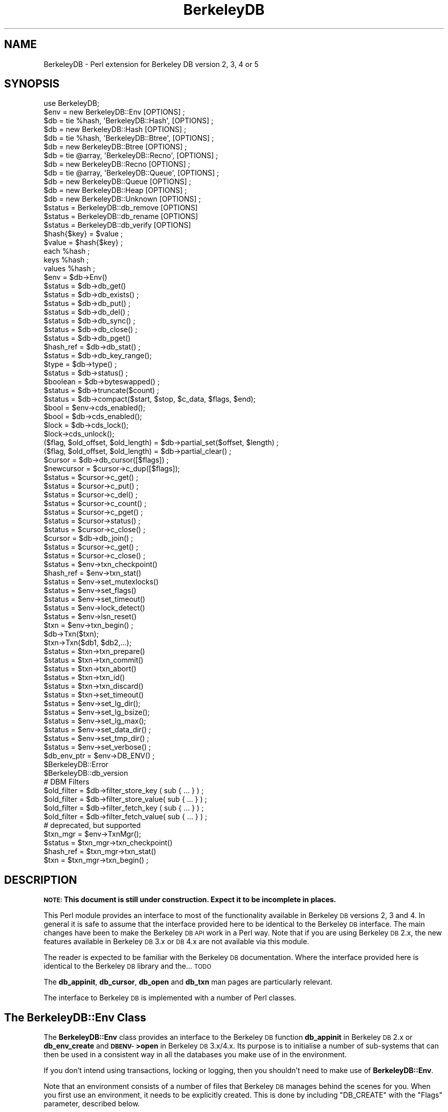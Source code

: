 .\" Automatically generated by Pod::Man 2.25 (Pod::Simple 3.20)
.\"
.\" Standard preamble:
.\" ========================================================================
.de Sp \" Vertical space (when we can't use .PP)
.if t .sp .5v
.if n .sp
..
.de Vb \" Begin verbatim text
.ft CW
.nf
.ne \\$1
..
.de Ve \" End verbatim text
.ft R
.fi
..
.\" Set up some character translations and predefined strings.  \*(-- will
.\" give an unbreakable dash, \*(PI will give pi, \*(L" will give a left
.\" double quote, and \*(R" will give a right double quote.  \*(C+ will
.\" give a nicer C++.  Capital omega is used to do unbreakable dashes and
.\" therefore won't be available.  \*(C` and \*(C' expand to `' in nroff,
.\" nothing in troff, for use with C<>.
.tr \(*W-
.ds C+ C\v'-.1v'\h'-1p'\s-2+\h'-1p'+\s0\v'.1v'\h'-1p'
.ie n \{\
.    ds -- \(*W-
.    ds PI pi
.    if (\n(.H=4u)&(1m=24u) .ds -- \(*W\h'-12u'\(*W\h'-12u'-\" diablo 10 pitch
.    if (\n(.H=4u)&(1m=20u) .ds -- \(*W\h'-12u'\(*W\h'-8u'-\"  diablo 12 pitch
.    ds L" ""
.    ds R" ""
.    ds C` ""
.    ds C' ""
'br\}
.el\{\
.    ds -- \|\(em\|
.    ds PI \(*p
.    ds L" ``
.    ds R" ''
'br\}
.\"
.\" Escape single quotes in literal strings from groff's Unicode transform.
.ie \n(.g .ds Aq \(aq
.el       .ds Aq '
.\"
.\" If the F register is turned on, we'll generate index entries on stderr for
.\" titles (.TH), headers (.SH), subsections (.SS), items (.Ip), and index
.\" entries marked with X<> in POD.  Of course, you'll have to process the
.\" output yourself in some meaningful fashion.
.ie \nF \{\
.    de IX
.    tm Index:\\$1\t\\n%\t"\\$2"
..
.    nr % 0
.    rr F
.\}
.el \{\
.    de IX
..
.\}
.\"
.\" Accent mark definitions (@(#)ms.acc 1.5 88/02/08 SMI; from UCB 4.2).
.\" Fear.  Run.  Save yourself.  No user-serviceable parts.
.    \" fudge factors for nroff and troff
.if n \{\
.    ds #H 0
.    ds #V .8m
.    ds #F .3m
.    ds #[ \f1
.    ds #] \fP
.\}
.if t \{\
.    ds #H ((1u-(\\\\n(.fu%2u))*.13m)
.    ds #V .6m
.    ds #F 0
.    ds #[ \&
.    ds #] \&
.\}
.    \" simple accents for nroff and troff
.if n \{\
.    ds ' \&
.    ds ` \&
.    ds ^ \&
.    ds , \&
.    ds ~ ~
.    ds /
.\}
.if t \{\
.    ds ' \\k:\h'-(\\n(.wu*8/10-\*(#H)'\'\h"|\\n:u"
.    ds ` \\k:\h'-(\\n(.wu*8/10-\*(#H)'\`\h'|\\n:u'
.    ds ^ \\k:\h'-(\\n(.wu*10/11-\*(#H)'^\h'|\\n:u'
.    ds , \\k:\h'-(\\n(.wu*8/10)',\h'|\\n:u'
.    ds ~ \\k:\h'-(\\n(.wu-\*(#H-.1m)'~\h'|\\n:u'
.    ds / \\k:\h'-(\\n(.wu*8/10-\*(#H)'\z\(sl\h'|\\n:u'
.\}
.    \" troff and (daisy-wheel) nroff accents
.ds : \\k:\h'-(\\n(.wu*8/10-\*(#H+.1m+\*(#F)'\v'-\*(#V'\z.\h'.2m+\*(#F'.\h'|\\n:u'\v'\*(#V'
.ds 8 \h'\*(#H'\(*b\h'-\*(#H'
.ds o \\k:\h'-(\\n(.wu+\w'\(de'u-\*(#H)/2u'\v'-.3n'\*(#[\z\(de\v'.3n'\h'|\\n:u'\*(#]
.ds d- \h'\*(#H'\(pd\h'-\w'~'u'\v'-.25m'\f2\(hy\fP\v'.25m'\h'-\*(#H'
.ds D- D\\k:\h'-\w'D'u'\v'-.11m'\z\(hy\v'.11m'\h'|\\n:u'
.ds th \*(#[\v'.3m'\s+1I\s-1\v'-.3m'\h'-(\w'I'u*2/3)'\s-1o\s+1\*(#]
.ds Th \*(#[\s+2I\s-2\h'-\w'I'u*3/5'\v'-.3m'o\v'.3m'\*(#]
.ds ae a\h'-(\w'a'u*4/10)'e
.ds Ae A\h'-(\w'A'u*4/10)'E
.    \" corrections for vroff
.if v .ds ~ \\k:\h'-(\\n(.wu*9/10-\*(#H)'\s-2\u~\d\s+2\h'|\\n:u'
.if v .ds ^ \\k:\h'-(\\n(.wu*10/11-\*(#H)'\v'-.4m'^\v'.4m'\h'|\\n:u'
.    \" for low resolution devices (crt and lpr)
.if \n(.H>23 .if \n(.V>19 \
\{\
.    ds : e
.    ds 8 ss
.    ds o a
.    ds d- d\h'-1'\(ga
.    ds D- D\h'-1'\(hy
.    ds th \o'bp'
.    ds Th \o'LP'
.    ds ae ae
.    ds Ae AE
.\}
.rm #[ #] #H #V #F C
.\" ========================================================================
.\"
.IX Title "BerkeleyDB 3"
.TH BerkeleyDB 3 "2011-08-06" "perl v5.16.2" "User Contributed Perl Documentation"
.\" For nroff, turn off justification.  Always turn off hyphenation; it makes
.\" way too many mistakes in technical documents.
.if n .ad l
.nh
.SH "NAME"
BerkeleyDB \- Perl extension for Berkeley DB version 2, 3, 4 or 5
.SH "SYNOPSIS"
.IX Header "SYNOPSIS"
.Vb 1
\&  use BerkeleyDB;
\&
\&  $env = new BerkeleyDB::Env [OPTIONS] ;
\&
\&  $db  = tie %hash, \*(AqBerkeleyDB::Hash\*(Aq, [OPTIONS] ;
\&  $db  = new BerkeleyDB::Hash [OPTIONS] ;
\&
\&  $db  = tie %hash, \*(AqBerkeleyDB::Btree\*(Aq, [OPTIONS] ;
\&  $db  = new BerkeleyDB::Btree [OPTIONS] ;
\&
\&  $db  = tie @array, \*(AqBerkeleyDB::Recno\*(Aq, [OPTIONS] ;
\&  $db  = new BerkeleyDB::Recno [OPTIONS] ;
\&
\&  $db  = tie @array, \*(AqBerkeleyDB::Queue\*(Aq, [OPTIONS] ;
\&  $db  = new BerkeleyDB::Queue [OPTIONS] ;
\&
\&  $db  = new BerkeleyDB::Heap [OPTIONS] ;
\&
\&  $db  = new BerkeleyDB::Unknown [OPTIONS] ;
\&
\&  $status = BerkeleyDB::db_remove [OPTIONS]
\&  $status = BerkeleyDB::db_rename [OPTIONS]
\&  $status = BerkeleyDB::db_verify [OPTIONS]
\&
\&  $hash{$key} = $value ;
\&  $value = $hash{$key} ;
\&  each %hash ;
\&  keys %hash ;
\&  values %hash ;
\&
\&  $env = $db\->Env()
\&  $status = $db\->db_get()
\&  $status = $db\->db_exists() ;
\&  $status = $db\->db_put() ;
\&  $status = $db\->db_del() ;
\&  $status = $db\->db_sync() ;
\&  $status = $db\->db_close() ;
\&  $status = $db\->db_pget()
\&  $hash_ref = $db\->db_stat() ;
\&  $status = $db\->db_key_range();
\&  $type = $db\->type() ;
\&  $status = $db\->status() ;
\&  $boolean = $db\->byteswapped() ;
\&  $status = $db\->truncate($count) ;
\&  $status = $db\->compact($start, $stop, $c_data, $flags, $end);
\&
\&  $bool = $env\->cds_enabled();
\&  $bool = $db\->cds_enabled();
\&  $lock = $db\->cds_lock();
\&  $lock\->cds_unlock();
\&  
\&  ($flag, $old_offset, $old_length) = $db\->partial_set($offset, $length) ;
\&  ($flag, $old_offset, $old_length) = $db\->partial_clear() ;
\&
\&  $cursor = $db\->db_cursor([$flags]) ;
\&  $newcursor = $cursor\->c_dup([$flags]);
\&  $status = $cursor\->c_get() ;
\&  $status = $cursor\->c_put() ;
\&  $status = $cursor\->c_del() ;
\&  $status = $cursor\->c_count() ;
\&  $status = $cursor\->c_pget() ;
\&  $status = $cursor\->status() ;
\&  $status = $cursor\->c_close() ;
\&
\&  $cursor = $db\->db_join() ;
\&  $status = $cursor\->c_get() ;
\&  $status = $cursor\->c_close() ;
\&
\&  $status = $env\->txn_checkpoint()
\&  $hash_ref = $env\->txn_stat()
\&  $status = $env\->set_mutexlocks()
\&  $status = $env\->set_flags()
\&  $status = $env\->set_timeout()
\&  $status = $env\->lock_detect()
\&  $status = $env\->lsn_reset()
\&
\&  $txn = $env\->txn_begin() ;
\&  $db\->Txn($txn);
\&  $txn\->Txn($db1, $db2,...);
\&  $status = $txn\->txn_prepare()
\&  $status = $txn\->txn_commit()
\&  $status = $txn\->txn_abort()
\&  $status = $txn\->txn_id()
\&  $status = $txn\->txn_discard()
\&  $status = $txn\->set_timeout()
\&
\&  $status = $env\->set_lg_dir();
\&  $status = $env\->set_lg_bsize();
\&  $status = $env\->set_lg_max();
\&
\&  $status = $env\->set_data_dir() ;
\&  $status = $env\->set_tmp_dir() ;
\&  $status = $env\->set_verbose() ;
\&  $db_env_ptr = $env\->DB_ENV() ;
\&
\&  $BerkeleyDB::Error
\&  $BerkeleyDB::db_version
\&
\&  # DBM Filters
\&  $old_filter = $db\->filter_store_key  ( sub { ... } ) ;
\&  $old_filter = $db\->filter_store_value( sub { ... } ) ;
\&  $old_filter = $db\->filter_fetch_key  ( sub { ... } ) ;
\&  $old_filter = $db\->filter_fetch_value( sub { ... } ) ;
\&
\&  # deprecated, but supported
\&  $txn_mgr = $env\->TxnMgr();
\&  $status = $txn_mgr\->txn_checkpoint()
\&  $hash_ref = $txn_mgr\->txn_stat()
\&  $txn = $txn_mgr\->txn_begin() ;
.Ve
.SH "DESCRIPTION"
.IX Header "DESCRIPTION"
\&\fB\s-1NOTE:\s0 This document is still under construction. Expect it to be
incomplete in places.\fR
.PP
This Perl module provides an interface to most of the functionality
available in Berkeley \s-1DB\s0 versions 2, 3 and 4. In general it is safe to assume
that the interface provided here to be identical to the Berkeley \s-1DB\s0
interface. The main changes have been to make the Berkeley \s-1DB\s0 \s-1API\s0 work
in a Perl way. Note that if you are using Berkeley \s-1DB\s0 2.x, the new
features available in Berkeley \s-1DB\s0 3.x or \s-1DB\s0 4.x are not available via
this module.
.PP
The reader is expected to be familiar with the Berkeley \s-1DB\s0
documentation. Where the interface provided here is identical to the
Berkeley \s-1DB\s0 library and the... \s-1TODO\s0
.PP
The \fBdb_appinit\fR, \fBdb_cursor\fR, \fBdb_open\fR and \fBdb_txn\fR man pages are
particularly relevant.
.PP
The interface to Berkeley \s-1DB\s0 is implemented with a number of Perl
classes.
.SH "The BerkeleyDB::Env Class"
.IX Header "The BerkeleyDB::Env Class"
The \fBBerkeleyDB::Env\fR class provides an interface to the Berkeley \s-1DB\s0
function \fBdb_appinit\fR in Berkeley \s-1DB\s0 2.x or \fBdb_env_create\fR and
\&\fB\s-1DBENV\-\s0>open\fR in Berkeley \s-1DB\s0 3.x/4.x. Its purpose is to initialise a
number of sub-systems that can then be used in a consistent way in all
the databases you make use of in the environment.
.PP
If you don't intend using transactions, locking or logging, then you
shouldn't need to make use of \fBBerkeleyDB::Env\fR.
.PP
Note that an environment consists of a number of files that Berkeley \s-1DB\s0
manages behind the scenes for you. When you first use an environment, it
needs to be explicitly created. This is done by including \f(CW\*(C`DB_CREATE\*(C'\fR
with the \f(CW\*(C`Flags\*(C'\fR parameter, described below.
.SS "Synopsis"
.IX Subsection "Synopsis"
.Vb 10
\&    $env = new BerkeleyDB::Env
\&             [ \-Home         => $path, ]
\&             [ \-Server       => $name, ]
\&             [ \-CacheSize    => $number, ]
\&             [ \-Config       => { name => value, name => value }, ]
\&             [ \-ErrFile      => filename, ]
\&             [ \-MsgFile      => filename, ]
\&             [ \-ErrPrefix    => "string", ]
\&             [ \-Flags        => number, ]
\&             [ \-SetFlags     => bitmask, ]
\&             [ \-LockDetect   => number, ]
\&             [ \-TxMax        => number, ]
\&             [ \-LogConfig    => number, ]
\&             [ \-MaxLockers   => number, ]
\&             [ \-MaxLocks     => number, ]
\&             [ \-MaxObjects   => number, ]
\&             [ \-SharedMemKey => number, ]
\&             [ \-Verbose      => boolean, ]
\&             [ \-Encrypt      => { Password => "string",
\&                                  Flags    => number }, ]
.Ve
.PP
All the parameters to the BerkeleyDB::Env constructor are optional.
.IP "\-Home" 5
.IX Item "-Home"
If present, this parameter should point to an existing directory. Any
files that \fIaren't\fR specified with an absolute path in the sub-systems
that are initialised by the BerkeleyDB::Env class will be assumed to
live in the \fBHome\fR directory.
.Sp
For example, in the code fragment below the database \*(L"fred.db\*(R" will be
opened in the directory \*(L"/home/databases\*(R" because it was specified as a
relative path, but \*(L"joe.db\*(R" will be opened in \*(L"/other\*(R" because it was
part of an absolute path.
.Sp
.Vb 3
\&    $env = new BerkeleyDB::Env
\&             \-Home         => "/home/databases"
\&    ...
\&
\&    $db1 = new BerkeleyDB::Hash
\&             \-Filename => "fred.db",
\&             \-Env => $env
\&    ...
\&
\&    $db2 = new BerkeleyDB::Hash
\&             \-Filename => "/other/joe.db",
\&             \-Env => $env
\&    ...
.Ve
.IP "\-Server" 5
.IX Item "-Server"
If present, this parameter should be the hostname of a server that is running
the Berkeley \s-1DB\s0 \s-1RPC\s0 server. All databases will be accessed via the \s-1RPC\s0 server.
.IP "\-Encrypt" 5
.IX Item "-Encrypt"
If present, this parameter will enable encryption of  all data before
it is written to the database. This parameters must be given a hash
reference. The format is shown below.
.Sp
.Vb 1
\&    \-Encrypt => { \-Password => "abc", Flags => DB_ENCRYPT_AES }
.Ve
.Sp
Valid values for the Flags are 0 or \f(CW\*(C`DB_ENCRYPT_AES\*(C'\fR.
.Sp
This option requires Berkeley \s-1DB\s0 4.1 or better.
.IP "\-Cachesize" 5
.IX Item "-Cachesize"
If present, this parameter sets the size of the environments shared memory
buffer pool.
.IP "\-TxMax" 5
.IX Item "-TxMax"
If present, this parameter sets the number of simultaneous
transactions that are allowed.  Default 100.  This default is
definitely too low for programs using the \s-1MVCC\s0 capabilities.
.IP "\-LogConfig" 5
.IX Item "-LogConfig"
If present, this parameter is used to configure log options.
.IP "\-MaxLockers" 5
.IX Item "-MaxLockers"
If present, this parameter is used to configure the maximum number of
processes doing locking on the database.  Default 1000.
.IP "\-MaxLocks" 5
.IX Item "-MaxLocks"
If present, this parameter is used to configure the maximum number of
locks on the database.  Default 1000.  This is often lower than required.
.IP "\-MaxObjects" 5
.IX Item "-MaxObjects"
If present, this parameter is used to configure the maximum number of
locked objects.  Default 1000.  This is often lower than required.
.IP "\-SharedMemKey" 5
.IX Item "-SharedMemKey"
If present, this parameter sets the base segment \s-1ID\s0 for the shared memory
region used by Berkeley \s-1DB\s0.
.Sp
This option requires Berkeley \s-1DB\s0 3.1 or better.
.Sp
Use \f(CW\*(C`$env\->get_shm_key($id)\*(C'\fR to find out the base segment \s-1ID\s0 used
once the environment is open.
.IP "\-ThreadCount" 5
.IX Item "-ThreadCount"
If present, this parameter declares the approximate number of threads that
will be used in the database environment. This parameter is only necessary
when the \f(CW$env\fR\->failchk method will be used. It does not actually set the
maximum number of threads but rather is used to determine memory sizing.
.Sp
This option requires Berkeley \s-1DB\s0 4.4 or better. It is only supported on
Unix/Linux.
.IP "\-Config" 5
.IX Item "-Config"
This is a variation on the \f(CW\*(C`\-Home\*(C'\fR parameter, but it allows finer
control of where specific types of files will be stored.
.Sp
The parameter expects a reference to a hash. Valid keys are:
\&\fB\s-1DB_DATA_DIR\s0\fR, \fB\s-1DB_LOG_DIR\s0\fR and \fB\s-1DB_TMP_DIR\s0\fR
.Sp
The code below shows an example of how it can be used.
.Sp
.Vb 6
\&    $env = new BerkeleyDB::Env
\&             \-Config => { DB_DATA_DIR => "/home/databases",
\&                          DB_LOG_DIR  => "/home/logs",
\&                          DB_TMP_DIR  => "/home/tmp"
\&                        }
\&    ...
.Ve
.IP "\-ErrFile" 5
.IX Item "-ErrFile"
Expects a filename or filenhandle. Any errors generated internally by
Berkeley \s-1DB\s0 will be logged to this file. A useful debug setting is to
open environments with either
.Sp
.Vb 1
\&    \-ErrFile => *STDOUT
.Ve
.Sp
or
.Sp
.Vb 1
\&    \-ErrFile => *STDERR
.Ve
.IP "\-ErrPrefix" 5
.IX Item "-ErrPrefix"
Allows a prefix to be added to the error messages before they are sent
to \fB\-ErrFile\fR.
.IP "\-Flags" 5
.IX Item "-Flags"
The \fBFlags\fR parameter specifies both which sub-systems to initialise,
as well as a number of environment-wide options.
See the Berkeley \s-1DB\s0 documentation for more details of these options.
.Sp
Any of the following can be specified by \s-1OR\s0'ing them:
.Sp
\&\fB\s-1DB_CREATE\s0\fR
.Sp
If any of the files specified do not already exist, create them.
.Sp
\&\fB\s-1DB_INIT_CDB\s0\fR
.Sp
Initialise the Concurrent Access Methods
.Sp
\&\fB\s-1DB_INIT_LOCK\s0\fR
.Sp
Initialise the Locking sub-system.
.Sp
\&\fB\s-1DB_INIT_LOG\s0\fR
.Sp
Initialise the Logging sub-system.
.Sp
\&\fB\s-1DB_INIT_MPOOL\s0\fR
.Sp
Initialize the shared memory buffer pool subsystem. This subsystem should be used whenever an application is using any Berkeley \s-1DB\s0 access method.
.Sp
\&\fB\s-1DB_INIT_TXN\s0\fR
.Sp
Initialize the transaction subsystem. This subsystem should be used when recovery and atomicity of multiple operations are important. The \s-1DB_INIT_TXN\s0 flag implies the \s-1DB_INIT_LOG\s0 flag.
.Sp
\&\fB\s-1DB_MPOOL_PRIVATE\s0\fR
.Sp
Create a private memory pool; see memp_open. Ignored unless \s-1DB_INIT_MPOOL\s0 is also specified.
.Sp
\&\fB\s-1DB_INIT_MPOOL\s0\fR is also specified.
.Sp
\&\fB\s-1DB_NOMMAP\s0\fR
.Sp
Do not map this database into process memory.
.Sp
\&\fB\s-1DB_RECOVER\s0\fR
.Sp
Run normal recovery on this environment before opening it for normal use. If this flag is set, the \s-1DB_CREATE\s0 flag must also be set since the regions will be removed and recreated.
.Sp
The db_appinit function returns successfully if \s-1DB_RECOVER\s0 is specified and no log files exist, so it is necessary to ensure all necessary log files are present before running recovery.
.Sp
\&\fB\s-1DB_PRIVATE\s0\fR
.Sp
\&\fB\s-1DB_RECOVER_FATAL\s0\fR
.Sp
Run catastrophic recovery on this environment before opening it for normal use. If this flag is set, the \s-1DB_CREATE\s0 flag must also be set since the regions will be removed and recreated.
.Sp
The db_appinit function returns successfully if \s-1DB_RECOVER_FATAL\s0 is specified and no log files exist, so it is necessary to ensure all necessary log files are present before running recovery.
.Sp
\&\fB\s-1DB_THREAD\s0\fR
.Sp
Ensure that handles returned by the Berkeley \s-1DB\s0 subsystems are useable by multiple threads within a single process, i.e., that the system is free-threaded.
.Sp
\&\fB\s-1DB_TXN_NOSYNC\s0\fR
.Sp
On transaction commit, do not synchronously flush the log; see txn_open. Ignored unless \s-1DB_INIT_TXN\s0 is also specified.
.Sp
\&\fB\s-1DB_USE_ENVIRON\s0\fR
.Sp
The Berkeley \s-1DB\s0 process' environment may be permitted to specify information to be used when naming files; see Berkeley \s-1DB\s0 File Naming. As permitting users to specify which files are used can create security problems, environment information will be used in file naming for all users only if the \s-1DB_USE_ENVIRON\s0 flag is set.
.Sp
\&\fB\s-1DB_USE_ENVIRON_ROOT\s0\fR
.Sp
The Berkeley \s-1DB\s0 process' environment may be permitted to specify information to be used when naming files; see Berkeley \s-1DB\s0 File Naming. As permitting users to specify which files are used can create security problems, if the \s-1DB_USE_ENVIRON_ROOT\s0 flag is set, environment information will be used for file naming only for users with a user-ID matching that of the superuser (specifically, users for whom the \fIgetuid\fR\|(2) system call returns the user-ID 0).
.IP "\-SetFlags" 5
.IX Item "-SetFlags"
Calls \s-1ENV\-\s0>set_flags with the supplied bitmask. Use this when you need to make
use of \s-1DB_ENV\-\s0>set_flags before \s-1DB_ENV\-\s0>open is called.
.Sp
Only valid when Berkeley \s-1DB\s0 3.x or better is used.
.IP "\-LockDetect" 5
.IX Item "-LockDetect"
Specifies what to do when a lock conflict occurs. The value should be one of
.Sp
\&\fB\s-1DB_LOCK_DEFAULT\s0\fR
.Sp
Use the default policy as specified by db_deadlock.
.Sp
\&\fB\s-1DB_LOCK_OLDEST\s0\fR
.Sp
Abort the oldest transaction.
.Sp
\&\fB\s-1DB_LOCK_RANDOM\s0\fR
.Sp
Abort a random transaction involved in the deadlock.
.Sp
\&\fB\s-1DB_LOCK_YOUNGEST\s0\fR
.Sp
Abort the youngest transaction.
.IP "\-Verbose" 5
.IX Item "-Verbose"
Add extra debugging information to the messages sent to \fB\-ErrFile\fR.
.SS "Methods"
.IX Subsection "Methods"
The environment class has the following methods:
.ie n .IP "$env\->errPrefix(""string"") ;" 5
.el .IP "\f(CW$env\fR\->errPrefix(``string'') ;" 5
.IX Item "$env->errPrefix(string) ;"
This method is identical to the \fB\-ErrPrefix\fR flag. It allows the
error prefix string to be changed dynamically.
.ie n .IP "$env\->set_flags(bitmask, 1|0);" 5
.el .IP "\f(CW$env\fR\->set_flags(bitmask, 1|0);" 5
.IX Item "$env->set_flags(bitmask, 1|0);"
.PD 0
.ie n .IP "$txn = $env\->\fITxnMgr()\fR" 5
.el .IP "\f(CW$txn\fR = \f(CW$env\fR\->\fITxnMgr()\fR" 5
.IX Item "$txn = $env->TxnMgr()"
.PD
Constructor for creating a \fBTxnMgr\fR object.
See \*(L"\s-1TRANSACTIONS\s0\*(R" for more details of using transactions.
.Sp
This method is deprecated. Access the transaction methods using the \fBtxn_\fR
methods below from the environment object directly.
.ie n .IP "$env\->\fItxn_begin()\fR" 5
.el .IP "\f(CW$env\fR\->\fItxn_begin()\fR" 5
.IX Item "$env->txn_begin()"
\&\s-1TODO\s0
.ie n .IP "$env\->\fItxn_stat()\fR" 5
.el .IP "\f(CW$env\fR\->\fItxn_stat()\fR" 5
.IX Item "$env->txn_stat()"
\&\s-1TODO\s0
.ie n .IP "$env\->\fItxn_checkpoint()\fR" 5
.el .IP "\f(CW$env\fR\->\fItxn_checkpoint()\fR" 5
.IX Item "$env->txn_checkpoint()"
\&\s-1TODO\s0
.ie n .IP "$env\->\fIstatus()\fR" 5
.el .IP "\f(CW$env\fR\->\fIstatus()\fR" 5
.IX Item "$env->status()"
Returns the status of the last BerkeleyDB::Env method.
.ie n .IP "$env\->\s-1\fIDB_ENV\s0()\fR" 5
.el .IP "\f(CW$env\fR\->\s-1\fIDB_ENV\s0()\fR" 5
.IX Item "$env->DB_ENV()"
Returns a pointer to the underlying \s-1DB_ENV\s0 data structure that Berkeley
\&\s-1DB\s0 uses.
.ie n .IP "$env\->get_shm_key($id)" 5
.el .IP "\f(CW$env\fR\->get_shm_key($id)" 5
.IX Item "$env->get_shm_key($id)"
Writes the base segment \s-1ID\s0 for the shared memory region used by the
Berkeley \s-1DB\s0 environment into \f(CW$id\fR. Returns 0 on success.
.Sp
This option requires Berkeley \s-1DB\s0 4.2 or better.
.Sp
Use the \f(CW\*(C`\-SharedMemKey\*(C'\fR option when opening the environemt to set the
base segment \s-1ID\s0.
.ie n .IP "$env\->\fIset_isalive()\fR" 5
.el .IP "\f(CW$env\fR\->\fIset_isalive()\fR" 5
.IX Item "$env->set_isalive()"
Set the callback that determines if the thread of control, identified by
the pid and tid arguments, is still running.  This method should only be
used in combination with \f(CW$env\fR\->failchk.
.Sp
This option requires Berkeley \s-1DB\s0 4.4 or better.
.ie n .IP "$env\->failchk($flags)" 5
.el .IP "\f(CW$env\fR\->failchk($flags)" 5
.IX Item "$env->failchk($flags)"
The \f(CW$env\fR\->failchk method checks for threads of control (either a true
thread or a process) that have exited while manipulating Berkeley \s-1DB\s0
library data structures, while holding a logical database lock, or with an
unresolved transaction (that is, a transaction that was never aborted or
committed).
.Sp
If \f(CW$env\fR\->failchk determines a thread of control exited while holding
database read locks, it will release those locks. If \f(CW$env\fR\->failchk
determines a thread of control exited with an unresolved transaction, the
transaction will be aborted.
.Sp
Applications calling the \f(CW$env\fR\->failchk method must have already called the
\&\f(CW$env\fR\->set_isalive method, on the same \s-1DB\s0 environement, and must have
configured their database environment using the \-ThreadCount flag. The
ThreadCount flag cannot be used on an environment that wasn't previously
initialized with it.
.Sp
This option requires Berkeley \s-1DB\s0 4.4 or better.
.ie n .IP "$env\->stat_print" 5
.el .IP "\f(CW$env\fR\->stat_print" 5
.IX Item "$env->stat_print"
Prints statistical information.
.Sp
If the \f(CW\*(C`MsgFile\*(C'\fR option is specified the output will be sent to the
file. Otherwise output is sent to standard output.
.Sp
This option requires Berkeley \s-1DB\s0 4.3 or better.
.ie n .IP "$env\->lock_stat_print" 5
.el .IP "\f(CW$env\fR\->lock_stat_print" 5
.IX Item "$env->lock_stat_print"
Prints locking subsystem statistics.
.Sp
If the \f(CW\*(C`MsgFile\*(C'\fR option is specified the output will be sent to the
file. Otherwise output is sent to standard output.
.Sp
This option requires Berkeley \s-1DB\s0 4.3 or better.
.ie n .IP "$env\->mutex_stat_print" 5
.el .IP "\f(CW$env\fR\->mutex_stat_print" 5
.IX Item "$env->mutex_stat_print"
Prints mutex subsystem statistics.
.Sp
If the \f(CW\*(C`MsgFile\*(C'\fR option is specified the output will be sent to the
file. Otherwise output is sent to standard output.
.Sp
This option requires Berkeley \s-1DB\s0 4.4 or better.
.ie n .IP "$env\->set_timeout($timeout, $flags)" 5
.el .IP "\f(CW$env\fR\->set_timeout($timeout, \f(CW$flags\fR)" 5
.IX Item "$env->set_timeout($timeout, $flags)"
.PD 0
.ie n .IP "$env\->\fIstatus()\fR" 5
.el .IP "\f(CW$env\fR\->\fIstatus()\fR" 5
.IX Item "$env->status()"
.PD
Returns the status of the last BerkeleyDB::Env method.
.SS "Examples"
.IX Subsection "Examples"
\&\s-1TODO\s0.
.SH "Global Classes"
.IX Header "Global Classes"
.Vb 3
\&  $status = BerkeleyDB::db_remove [OPTIONS]
\&  $status = BerkeleyDB::db_rename [OPTIONS]
\&  $status = BerkeleyDB::db_verify [OPTIONS]
.Ve
.SH "THE DATABASE CLASSES"
.IX Header "THE DATABASE CLASSES"
\&\fBBerkeleyDB\fR supports the following database formats:
.IP "\fBBerkeleyDB::Hash\fR" 5
.IX Item "BerkeleyDB::Hash"
This database type allows arbitrary key/value pairs to be stored in data
files. This is equivalent to the functionality provided by other
hashing packages like \s-1DBM\s0, \s-1NDBM\s0, \s-1ODBM\s0, \s-1GDBM\s0, and \s-1SDBM\s0. Remember though,
the files created using \fBBerkeleyDB::Hash\fR are not compatible with any
of the other packages mentioned.
.Sp
A default hashing algorithm, which will be adequate for most applications,
is built into BerkeleyDB. If you do need to use your own hashing algorithm
it is possible to write your own in Perl and have \fBBerkeleyDB\fR use
it instead.
.IP "\fBBerkeleyDB::Btree\fR" 5
.IX Item "BerkeleyDB::Btree"
The Btree format allows arbitrary key/value pairs to be stored in a
B+tree.
.Sp
As with the \fBBerkeleyDB::Hash\fR format, it is possible to provide a
user defined Perl routine to perform the comparison of keys. By default,
though, the keys are stored in lexical order.
.IP "\fBBerkeleyDB::Recno\fR" 5
.IX Item "BerkeleyDB::Recno"
\&\s-1TODO\s0.
.IP "\fBBerkeleyDB::Queue\fR" 5
.IX Item "BerkeleyDB::Queue"
\&\s-1TODO\s0.
.IP "\fBBerkeleyDB::Heap\fR" 5
.IX Item "BerkeleyDB::Heap"
\&\s-1TODO\s0.
.IP "\fBBerkeleyDB::Unknown\fR" 5
.IX Item "BerkeleyDB::Unknown"
This isn't a database format at all. It is used when you want to open an
existing Berkeley \s-1DB\s0 database without having to know what type is it.
.PP
Each of the database formats described above is accessed via a
corresponding \fBBerkeleyDB\fR class. These will be described in turn in
the next sections.
.SH "BerkeleyDB::Hash"
.IX Header "BerkeleyDB::Hash"
Equivalent to calling \fBdb_open\fR with type \fB\s-1DB_HASH\s0\fR in Berkeley \s-1DB\s0 2.x and
calling \fBdb_create\fR followed by \fB\s-1DB\-\s0>open\fR with type \fB\s-1DB_HASH\s0\fR in
Berkeley \s-1DB\s0 3.x or greater.
.PP
Two forms of constructor are supported:
.PP
.Vb 10
\&    $db = new BerkeleyDB::Hash
\&                [ \-Filename      => "filename", ]
\&                [ \-Subname       => "sub\-database name", ]
\&                [ \-Flags         => flags,]
\&                [ \-Property      => flags,]
\&                [ \-Mode          => number,]
\&                [ \-Cachesize     => number,]
\&                [ \-Lorder        => number,]
\&                [ \-Pagesize      => number,]
\&                [ \-Env           => $env,]
\&                [ \-Txn           => $txn,]
\&                [ \-Encrypt       => { Password => "string",
\&                                      Flags    => number }, ],
\&                # BerkeleyDB::Hash specific
\&                [ \-Ffactor       => number,]
\&                [ \-Nelem         => number,]
\&                [ \-Hash          => code reference,]
\&                [ \-DupCompare    => code reference,]
.Ve
.PP
and this
.PP
.Vb 10
\&    [$db =] tie %hash, \*(AqBerkeleyDB::Hash\*(Aq, 
\&                [ \-Filename      => "filename", ]
\&                [ \-Subname       => "sub\-database name", ]
\&                [ \-Flags         => flags,]
\&                [ \-Property      => flags,]
\&                [ \-Mode          => number,]
\&                [ \-Cachesize     => number,]
\&                [ \-Lorder        => number,]
\&                [ \-Pagesize      => number,]
\&                [ \-Env           => $env,]
\&                [ \-Txn           => $txn,]
\&                [ \-Encrypt       => { Password => "string",
\&                                      Flags    => number }, ],
\&                # BerkeleyDB::Hash specific
\&                [ \-Ffactor       => number,]
\&                [ \-Nelem         => number,]
\&                [ \-Hash          => code reference,]
\&                [ \-DupCompare    => code reference,]
.Ve
.PP
When the \*(L"tie\*(R" interface is used, reading from and writing to the database
is achieved via the tied hash. In this case the database operates like
a Perl associative array that happens to be stored on disk.
.PP
In addition to the high-level tied hash interface, it is possible to
make use of the underlying methods provided by Berkeley \s-1DB\s0
.SS "Options"
.IX Subsection "Options"
In addition to the standard set of options (see \*(L"\s-1COMMON\s0 \s-1OPTIONS\s0\*(R")
\&\fBBerkeleyDB::Hash\fR supports these options:
.IP "\-Property" 5
.IX Item "-Property"
Used to specify extra flags when opening a database. The following
flags may be specified by bitwise \s-1OR\s0'ing together one or more of the
following values:
.Sp
\&\fB\s-1DB_DUP\s0\fR
.Sp
When creating a new database, this flag enables the storing of duplicate
keys in the database. If \fB\s-1DB_DUPSORT\s0\fR is not specified as well, the
duplicates are stored in the order they are created in the database.
.Sp
\&\fB\s-1DB_DUPSORT\s0\fR
.Sp
Enables the sorting of duplicate keys in the database. Ignored if
\&\fB\s-1DB_DUP\s0\fR isn't also specified.
.IP "\-Ffactor" 5
.IX Item "-Ffactor"
.PD 0
.IP "\-Nelem" 5
.IX Item "-Nelem"
.PD
See the Berkeley \s-1DB\s0 documentation for details of these options.
.IP "\-Hash" 5
.IX Item "-Hash"
Allows you to provide a user defined hash function. If not specified, 
a default hash function is used. Here is a template for a user-defined
hash function
.Sp
.Vb 7
\&    sub hash
\&    {
\&        my ($data) = shift ;
\&        ...
\&        # return the hash value for $data
\&        return $hash ;
\&    }
\&
\&    tie %h, "BerkeleyDB::Hash", 
\&        \-Filename => $filename, 
\&        \-Hash     => \e&hash,
\&        ...
.Ve
.Sp
See "" for an example.
.IP "\-DupCompare" 5
.IX Item "-DupCompare"
Used in conjunction with the \fB\s-1DB_DUPOSRT\s0\fR flag.
.Sp
.Vb 9
\&    sub compare
\&    {
\&        my ($key, $key2) = @_ ;
\&        ...
\&        # return  0 if $key1 eq $key2
\&        #        \-1 if $key1 lt $key2
\&        #         1 if $key1 gt $key2
\&        return (\-1 , 0 or 1) ;
\&    }
\&
\&    tie %h, "BerkeleyDB::Hash", 
\&        \-Filename   => $filename, 
\&        \-Property   => DB_DUP|DB_DUPSORT,
\&        \-DupCompare => \e&compare,
\&        ...
.Ve
.SS "Methods"
.IX Subsection "Methods"
\&\fBBerkeleyDB::Hash\fR only supports the standard database methods.
See \*(L"\s-1COMMON\s0 \s-1DATABASE\s0 \s-1METHODS\s0\*(R".
.SS "A Simple Tied Hash Example"
.IX Subsection "A Simple Tied Hash Example"
.Vb 3
\&    use strict ;
\&    use BerkeleyDB ;
\&    use vars qw( %h $k $v ) ;
\&
\&    my $filename = "fruit" ;
\&    unlink $filename ;
\&    tie %h, "BerkeleyDB::Hash",
\&                \-Filename => $filename,
\&                \-Flags    => DB_CREATE
\&        or die "Cannot open file $filename: $! $BerkeleyDB::Error\en" ;
\&
\&    # Add a few key/value pairs to the file
\&    $h{"apple"} = "red" ;
\&    $h{"orange"} = "orange" ;
\&    $h{"banana"} = "yellow" ;
\&    $h{"tomato"} = "red" ;
\&
\&    # Check for existence of a key
\&    print "Banana Exists\en\en" if $h{"banana"} ;
\&
\&    # Delete a key/value pair.
\&    delete $h{"apple"} ;
\&
\&    # print the contents of the file
\&    while (($k, $v) = each %h)
\&      { print "$k \-> $v\en" }
\&
\&    untie %h ;
.Ve
.PP
here is the output:
.PP
.Vb 1
\&    Banana Exists
\&    
\&    orange \-> orange
\&    tomato \-> red
\&    banana \-> yellow
.Ve
.PP
Note that the like ordinary associative arrays, the order of the keys
retrieved from a Hash database are in an apparently random order.
.SS "Another Simple Hash Example"
.IX Subsection "Another Simple Hash Example"
Do the same as the previous example but not using tie.
.PP
.Vb 2
\&    use strict ;
\&    use BerkeleyDB ;
\&
\&    my $filename = "fruit" ;
\&    unlink $filename ;
\&    my $db = new BerkeleyDB::Hash
\&                \-Filename => $filename,
\&                \-Flags    => DB_CREATE
\&        or die "Cannot open file $filename: $! $BerkeleyDB::Error\en" ;
\&
\&    # Add a few key/value pairs to the file
\&    $db\->db_put("apple", "red") ;
\&    $db\->db_put("orange", "orange") ;
\&    $db\->db_put("banana", "yellow") ;
\&    $db\->db_put("tomato", "red") ;
\&
\&    # Check for existence of a key
\&    print "Banana Exists\en\en" if $db\->db_get("banana", $v) == 0;
\&
\&    # Delete a key/value pair.
\&    $db\->db_del("apple") ;
\&
\&    # print the contents of the file
\&    my ($k, $v) = ("", "") ;
\&    my $cursor = $db\->db_cursor() ;
\&    while ($cursor\->c_get($k, $v, DB_NEXT) == 0)
\&      { print "$k \-> $v\en" }
\&
\&    undef $cursor ;
\&    undef $db ;
.Ve
.SS "Duplicate keys"
.IX Subsection "Duplicate keys"
The code below is a variation on the examples above. This time the hash has
been inverted. The key this time is colour and the value is the fruit name.
The \fB\s-1DB_DUP\s0\fR flag has been specified to allow duplicates.
.PP
.Vb 2
\&    use strict ;
\&    use BerkeleyDB ;
\&
\&    my $filename = "fruit" ;
\&    unlink $filename ;
\&    my $db = new BerkeleyDB::Hash
\&                \-Filename => $filename,
\&                \-Flags    => DB_CREATE,
\&                \-Property  => DB_DUP
\&        or die "Cannot open file $filename: $! $BerkeleyDB::Error\en" ;
\&
\&    # Add a few key/value pairs to the file
\&    $db\->db_put("red", "apple") ;
\&    $db\->db_put("orange", "orange") ;
\&    $db\->db_put("green", "banana") ;
\&    $db\->db_put("yellow", "banana") ;
\&    $db\->db_put("red", "tomato") ;
\&    $db\->db_put("green", "apple") ;
\&
\&    # print the contents of the file
\&    my ($k, $v) = ("", "") ;
\&    my $cursor = $db\->db_cursor() ;
\&    while ($cursor\->c_get($k, $v, DB_NEXT) == 0)
\&      { print "$k \-> $v\en" }
\&
\&    undef $cursor ;
\&    undef $db ;
.Ve
.PP
here is the output:
.PP
.Vb 6
\&    orange \-> orange
\&    yellow \-> banana
\&    red \-> apple
\&    red \-> tomato
\&    green \-> banana
\&    green \-> apple
.Ve
.SS "Sorting Duplicate Keys"
.IX Subsection "Sorting Duplicate Keys"
In the previous example, when there were duplicate keys, the values are
sorted in the order they are stored in. The code below is
identical to the previous example except the \fB\s-1DB_DUPSORT\s0\fR flag is
specified.
.PP
.Vb 2
\&    use strict ;
\&    use BerkeleyDB ;
\&
\&    my $filename = "fruit" ;
\&    unlink $filename ;
\&    my $db = new BerkeleyDB::Hash
\&                \-Filename => $filename,
\&                \-Flags    => DB_CREATE,
\&                \-Property  => DB_DUP | DB_DUPSORT
\&        or die "Cannot open file $filename: $! $BerkeleyDB::Error\en" ;
\&
\&    # Add a few key/value pairs to the file
\&    $db\->db_put("red", "apple") ;
\&    $db\->db_put("orange", "orange") ;
\&    $db\->db_put("green", "banana") ;
\&    $db\->db_put("yellow", "banana") ;
\&    $db\->db_put("red", "tomato") ;
\&    $db\->db_put("green", "apple") ;
\&
\&    # print the contents of the file
\&    my ($k, $v) = ("", "") ;
\&    my $cursor = $db\->db_cursor() ;
\&    while ($cursor\->c_get($k, $v, DB_NEXT) == 0)
\&      { print "$k \-> $v\en" }
\&
\&    undef $cursor ;
\&    undef $db ;
.Ve
.PP
Notice that in the output below the duplicate values are sorted.
.PP
.Vb 6
\&    orange \-> orange
\&    yellow \-> banana
\&    red \-> apple
\&    red \-> tomato
\&    green \-> apple
\&    green \-> banana
.Ve
.SS "Custom Sorting Duplicate Keys"
.IX Subsection "Custom Sorting Duplicate Keys"
Another variation
.PP
\&\s-1TODO\s0
.SS "Changing the hash"
.IX Subsection "Changing the hash"
\&\s-1TODO\s0
.SS "Using db_stat"
.IX Subsection "Using db_stat"
\&\s-1TODO\s0
.SH "BerkeleyDB::Btree"
.IX Header "BerkeleyDB::Btree"
Equivalent to calling \fBdb_open\fR with type \fB\s-1DB_BTREE\s0\fR in Berkeley \s-1DB\s0 2.x and
calling \fBdb_create\fR followed by \fB\s-1DB\-\s0>open\fR with type \fB\s-1DB_BTREE\s0\fR in
Berkeley \s-1DB\s0 3.x or greater.
.PP
Two forms of constructor are supported:
.PP
.Vb 10
\&    $db = new BerkeleyDB::Btree
\&                [ \-Filename      => "filename", ]
\&                [ \-Subname       => "sub\-database name", ]
\&                [ \-Flags         => flags,]
\&                [ \-Property      => flags,]
\&                [ \-Mode          => number,]
\&                [ \-Cachesize     => number,]
\&                [ \-Lorder        => number,]
\&                [ \-Pagesize      => number,]
\&                [ \-Env           => $env,]
\&                [ \-Txn           => $txn,]
\&                [ \-Encrypt       => { Password => "string",
\&                                      Flags    => number }, ],
\&                # BerkeleyDB::Btree specific
\&                [ \-Minkey        => number,]
\&                [ \-Compare       => code reference,]
\&                [ \-DupCompare    => code reference,]
\&                [ \-Prefix        => code reference,]
.Ve
.PP
and this
.PP
.Vb 10
\&    [$db =] tie %hash, \*(AqBerkeleyDB::Btree\*(Aq, 
\&                [ \-Filename      => "filename", ]
\&                [ \-Subname       => "sub\-database name", ]
\&                [ \-Flags         => flags,]
\&                [ \-Property      => flags,]
\&                [ \-Mode          => number,]
\&                [ \-Cachesize     => number,]
\&                [ \-Lorder        => number,]
\&                [ \-Pagesize      => number,]
\&                [ \-Env           => $env,]
\&                [ \-Txn           => $txn,]
\&                [ \-Encrypt       => { Password => "string",
\&                                      Flags    => number }, ],
\&                # BerkeleyDB::Btree specific
\&                [ \-Minkey        => number,]
\&                [ \-Compare       => code reference,]
\&                [ \-DupCompare    => code reference,]
\&                [ \-Prefix        => code reference,]
.Ve
.SS "Options"
.IX Subsection "Options"
In addition to the standard set of options (see \*(L"\s-1COMMON\s0 \s-1OPTIONS\s0\*(R")
\&\fBBerkeleyDB::Btree\fR supports these options:
.IP "\-Property" 5
.IX Item "-Property"
Used to specify extra flags when opening a database. The following
flags may be specified by bitwise \s-1OR\s0'ing together one or more of the
following values:
.Sp
\&\fB\s-1DB_DUP\s0\fR
.Sp
When creating a new database, this flag enables the storing of duplicate
keys in the database. If \fB\s-1DB_DUPSORT\s0\fR is not specified as well, the
duplicates are stored in the order they are created in the database.
.Sp
\&\fB\s-1DB_DUPSORT\s0\fR
.Sp
Enables the sorting of duplicate keys in the database. Ignored if
\&\fB\s-1DB_DUP\s0\fR isn't also specified.
.IP "Minkey" 5
.IX Item "Minkey"
\&\s-1TODO\s0
.IP "Compare" 5
.IX Item "Compare"
Allow you to override the default sort order used in the database. See
\&\*(L"Changing the sort order\*(R" for an example.
.Sp
.Vb 9
\&    sub compare
\&    {
\&        my ($key, $key2) = @_ ;
\&        ...
\&        # return  0 if $key1 eq $key2
\&        #        \-1 if $key1 lt $key2
\&        #         1 if $key1 gt $key2
\&        return (\-1 , 0 or 1) ;
\&    }
\&
\&    tie %h, "BerkeleyDB::Hash", 
\&        \-Filename   => $filename, 
\&        \-Compare    => \e&compare,
\&        ...
.Ve
.IP "Prefix" 5
.IX Item "Prefix"
.Vb 8
\&    sub prefix
\&    {
\&        my ($key, $key2) = @_ ;
\&        ...
\&        # return number of bytes of $key2 which are 
\&        # necessary to determine that it is greater than $key1
\&        return $bytes ;
\&    }
\&
\&    tie %h, "BerkeleyDB::Hash", 
\&        \-Filename   => $filename, 
\&        \-Prefix     => \e&prefix,
\&        ...
\&=item DupCompare
\&
\&    sub compare
\&    {
\&        my ($key, $key2) = @_ ;
\&        ...
\&        # return  0 if $key1 eq $key2
\&        #        \-1 if $key1 lt $key2
\&        #         1 if $key1 gt $key2
\&        return (\-1 , 0 or 1) ;
\&    }
\&
\&    tie %h, "BerkeleyDB::Hash", 
\&        \-Filename   => $filename, 
\&        \-DupCompare => \e&compare,
\&        ...
.Ve
.IP "set_bt_compress" 5
.IX Item "set_bt_compress"
Enabled compression of the btree data. The callback interface is not
supported at present. Need Berkeley \s-1DB\s0 4.8 or better.
.SS "Methods"
.IX Subsection "Methods"
\&\fBBerkeleyDB::Btree\fR supports the following database methods.
See also \*(L"\s-1COMMON\s0 \s-1DATABASE\s0 \s-1METHODS\s0\*(R".
.PP
All the methods below return 0 to indicate success.
.ie n .IP "$status = $db\->db_key_range($key, $less, $equal, $greater [, $flags])" 5
.el .IP "\f(CW$status\fR = \f(CW$db\fR\->db_key_range($key, \f(CW$less\fR, \f(CW$equal\fR, \f(CW$greater\fR [, \f(CW$flags\fR])" 5
.IX Item "$status = $db->db_key_range($key, $less, $equal, $greater [, $flags])"
Given a key, \f(CW$key\fR, this method returns the proportion of keys less than 
\&\f(CW$key\fR in \f(CW$less\fR, the proportion equal to \f(CW$key\fR in \f(CW$equal\fR and the
proportion greater than \f(CW$key\fR in \f(CW$greater\fR.
.Sp
The proportion is returned as a double in the range 0.0 to 1.0.
.SS "A Simple Btree Example"
.IX Subsection "A Simple Btree Example"
The code below is a simple example of using a btree database.
.PP
.Vb 2
\&    use strict ;
\&    use BerkeleyDB ;
\&
\&    my $filename = "tree" ;
\&    unlink $filename ;
\&    my %h ;
\&    tie %h, \*(AqBerkeleyDB::Btree\*(Aq,
\&                \-Filename   => $filename,
\&                \-Flags      => DB_CREATE
\&      or die "Cannot open $filename: $! $BerkeleyDB::Error\en" ;
\&
\&    # Add a key/value pair to the file
\&    $h{\*(AqWall\*(Aq} = \*(AqLarry\*(Aq ;
\&    $h{\*(AqSmith\*(Aq} = \*(AqJohn\*(Aq ;
\&    $h{\*(Aqmouse\*(Aq} = \*(Aqmickey\*(Aq ;
\&    $h{\*(Aqduck\*(Aq}  = \*(Aqdonald\*(Aq ;
\&
\&    # Delete
\&    delete $h{"duck"} ;
\&
\&    # Cycle through the keys printing them in order.
\&    # Note it is not necessary to sort the keys as
\&    # the btree will have kept them in order automatically.
\&    foreach (keys %h)
\&      { print "$_\en" }
\&
\&    untie %h ;
.Ve
.PP
Here is the output from the code above. The keys have been sorted using
Berkeley \s-1DB\s0's default sorting algorithm.
.PP
.Vb 3
\&    Smith
\&    Wall
\&    mouse
.Ve
.SS "Changing the sort order"
.IX Subsection "Changing the sort order"
It is possible to supply your own sorting algorithm if the one that Berkeley
\&\s-1DB\s0 used isn't suitable. The code below is identical to the previous example
except for the case insensitive compare function.
.PP
.Vb 2
\&    use strict ;
\&    use BerkeleyDB ;
\&
\&    my $filename = "tree" ;
\&    unlink $filename ;
\&    my %h ;
\&    tie %h, \*(AqBerkeleyDB::Btree\*(Aq,
\&                \-Filename   => $filename,
\&                \-Flags      => DB_CREATE,
\&                \-Compare    => sub { lc $_[0] cmp lc $_[1] }
\&      or die "Cannot open $filename: $!\en" ;
\&
\&    # Add a key/value pair to the file
\&    $h{\*(AqWall\*(Aq} = \*(AqLarry\*(Aq ;
\&    $h{\*(AqSmith\*(Aq} = \*(AqJohn\*(Aq ;
\&    $h{\*(Aqmouse\*(Aq} = \*(Aqmickey\*(Aq ;
\&    $h{\*(Aqduck\*(Aq}  = \*(Aqdonald\*(Aq ;
\&
\&    # Delete
\&    delete $h{"duck"} ;
\&
\&    # Cycle through the keys printing them in order.
\&    # Note it is not necessary to sort the keys as
\&    # the btree will have kept them in order automatically.
\&    foreach (keys %h)
\&      { print "$_\en" }
\&
\&    untie %h ;
.Ve
.PP
Here is the output from the code above.
.PP
.Vb 3
\&    mouse
\&    Smith
\&    Wall
.Ve
.PP
There are a few point to bear in mind if you want to change the
ordering in a \s-1BTREE\s0 database:
.IP "1." 5
The new compare function must be specified when you create the database.
.IP "2." 5
You cannot change the ordering once the database has been created. Thus
you must use the same compare function every time you access the
database.
.SS "Using db_stat"
.IX Subsection "Using db_stat"
\&\s-1TODO\s0
.SH "BerkeleyDB::Recno"
.IX Header "BerkeleyDB::Recno"
Equivalent to calling \fBdb_open\fR with type \fB\s-1DB_RECNO\s0\fR in Berkeley \s-1DB\s0 2.x and
calling \fBdb_create\fR followed by \fB\s-1DB\-\s0>open\fR with type \fB\s-1DB_RECNO\s0\fR in
Berkeley \s-1DB\s0 3.x or greater.
.PP
Two forms of constructor are supported:
.PP
.Vb 10
\&    $db = new BerkeleyDB::Recno
\&                [ \-Filename      => "filename", ]
\&                [ \-Subname       => "sub\-database name", ]
\&                [ \-Flags         => flags,]
\&                [ \-Property      => flags,]
\&                [ \-Mode          => number,]
\&                [ \-Cachesize     => number,]
\&                [ \-Lorder        => number,]
\&                [ \-Pagesize      => number,]
\&                [ \-Env           => $env,]
\&                [ \-Txn           => $txn,]
\&                [ \-Encrypt       => { Password => "string",
\&                                      Flags    => number }, ],
\&                # BerkeleyDB::Recno specific
\&                [ \-Delim           => byte,]
\&                [ \-Len             => number,]
\&                [ \-Pad             => byte,]
\&                [ \-Source          => filename,]
.Ve
.PP
and this
.PP
.Vb 10
\&    [$db =] tie @arry, \*(AqBerkeleyDB::Recno\*(Aq, 
\&                [ \-Filename      => "filename", ]
\&                [ \-Subname       => "sub\-database name", ]
\&                [ \-Flags         => flags,]
\&                [ \-Property      => flags,]
\&                [ \-Mode          => number,]
\&                [ \-Cachesize     => number,]
\&                [ \-Lorder        => number,]
\&                [ \-Pagesize      => number,]
\&                [ \-Env           => $env,]
\&                [ \-Txn           => $txn,]
\&                [ \-Encrypt       => { Password => "string",
\&                                      Flags    => number }, ],
\&                # BerkeleyDB::Recno specific
\&                [ \-Delim           => byte,]
\&                [ \-Len             => number,]
\&                [ \-Pad             => byte,]
\&                [ \-Source          => filename,]
.Ve
.SS "A Recno Example"
.IX Subsection "A Recno Example"
Here is a simple example that uses \s-1RECNO\s0 (if you are using a version 
of Perl earlier than 5.004_57 this example won't work \*(-- see 
\&\*(L"Extra \s-1RECNO\s0 Methods\*(R" for a workaround).
.PP
.Vb 2
\&    use strict ;
\&    use BerkeleyDB ;
\&
\&    my $filename = "text" ;
\&    unlink $filename ;
\&
\&    my @h ;
\&    tie @h, \*(AqBerkeleyDB::Recno\*(Aq,
\&                \-Filename   => $filename,
\&                \-Flags      => DB_CREATE,
\&                \-Property   => DB_RENUMBER
\&      or die "Cannot open $filename: $!\en" ;
\&
\&    # Add a few key/value pairs to the file
\&    $h[0] = "orange" ;
\&    $h[1] = "blue" ;
\&    $h[2] = "yellow" ;
\&
\&    push @h, "green", "black" ;
\&
\&    my $elements = scalar @h ;
\&    print "The array contains $elements entries\en" ;
\&
\&    my $last = pop @h ;
\&    print "popped $last\en" ;
\&
\&    unshift @h, "white" ;
\&    my $first = shift @h ;
\&    print "shifted $first\en" ;
\&
\&    # Check for existence of a key
\&    print "Element 1 Exists with value $h[1]\en" if $h[1] ;
\&
\&    untie @h ;
.Ve
.PP
Here is the output from the script:
.PP
.Vb 6
\&    The array contains 5 entries
\&    popped black
\&    shifted white
\&    Element 1 Exists with value blue
\&    The last element is green
\&    The 2nd last element is yellow
.Ve
.SH "BerkeleyDB::Queue"
.IX Header "BerkeleyDB::Queue"
Equivalent to calling \fBdb_create\fR followed by \fB\s-1DB\-\s0>open\fR with
type \fB\s-1DB_QUEUE\s0\fR in Berkeley \s-1DB\s0 3.x or greater. This database format
isn't available if you use Berkeley \s-1DB\s0 2.x.
.PP
Two forms of constructor are supported:
.PP
.Vb 10
\&    $db = new BerkeleyDB::Queue
\&                [ \-Filename      => "filename", ]
\&                [ \-Subname       => "sub\-database name", ]
\&                [ \-Flags         => flags,]
\&                [ \-Property      => flags,]
\&                [ \-Mode          => number,]
\&                [ \-Cachesize     => number,]
\&                [ \-Lorder        => number,]
\&                [ \-Pagesize      => number,]
\&                [ \-Env           => $env,]
\&                [ \-Txn           => $txn,]
\&                [ \-Encrypt       => { Password => "string",
\&                                      Flags    => number }, ],
\&                # BerkeleyDB::Queue specific
\&                [ \-Len             => number,]
\&                [ \-Pad             => byte,]
\&                [ \-ExtentSize    => number, ]
.Ve
.PP
and this
.PP
.Vb 10
\&    [$db =] tie @arry, \*(AqBerkeleyDB::Queue\*(Aq, 
\&                [ \-Filename      => "filename", ]
\&                [ \-Subname       => "sub\-database name", ]
\&                [ \-Flags         => flags,]
\&                [ \-Property      => flags,]
\&                [ \-Mode          => number,]
\&                [ \-Cachesize     => number,]
\&                [ \-Lorder        => number,]
\&                [ \-Pagesize      => number,]
\&                [ \-Env           => $env,]
\&                [ \-Txn           => $txn,]
\&                [ \-Encrypt       => { Password => "string",
\&                                      Flags    => number }, ],
\&                # BerkeleyDB::Queue specific
\&                [ \-Len             => number,]
\&                [ \-Pad             => byte,]
.Ve
.SH "BerkeleyDB::Heap"
.IX Header "BerkeleyDB::Heap"
Equivalent to calling \fBdb_create\fR followed by \fB\s-1DB\-\s0>open\fR with
type \fB\s-1DB_HEAP\s0\fR in Berkeley \s-1DB\s0 5.2.x or greater. This database format
isn't available if you use an older version of Berkeley \s-1DB\s0.
.PP
One form of constructor is supported:
.PP
.Vb 10
\&    $db = new BerkeleyDB::Heap
\&                [ \-Filename      => "filename", ]
\&                [ \-Subname       => "sub\-database name", ]
\&                [ \-Flags         => flags,]
\&                [ \-Property      => flags,]
\&                [ \-Mode          => number,]
\&                [ \-Cachesize     => number,]
\&                [ \-Lorder        => number,]
\&                [ \-Pagesize      => number,]
\&                [ \-Env           => $env,]
\&                [ \-Txn           => $txn,]
\&                [ \-Encrypt       => { Password => "string",
\&                                      Flags    => number }, ],
\&                # BerkeleyDB::Heap specific
\&                [ \-HeapSize      => number, ]
\&                [ \-HeapSizeGb    => number, ]
.Ve
.SH "BerkeleyDB::Unknown"
.IX Header "BerkeleyDB::Unknown"
This class is used to open an existing database.
.PP
Equivalent to calling \fBdb_open\fR with type \fB\s-1DB_UNKNOWN\s0\fR in Berkeley \s-1DB\s0 2.x and
calling \fBdb_create\fR followed by \fB\s-1DB\-\s0>open\fR with type \fB\s-1DB_UNKNOWN\s0\fR in
Berkeley \s-1DB\s0 3.x or greater.
.PP
The constructor looks like this:
.PP
.Vb 10
\&    $db = new BerkeleyDB::Unknown
\&                [ \-Filename      => "filename", ]
\&                [ \-Subname       => "sub\-database name", ]
\&                [ \-Flags         => flags,]
\&                [ \-Property      => flags,]
\&                [ \-Mode          => number,]
\&                [ \-Cachesize     => number,]
\&                [ \-Lorder        => number,]
\&                [ \-Pagesize      => number,]
\&                [ \-Env           => $env,]
\&                [ \-Txn           => $txn,]
\&                [ \-Encrypt       => { Password => "string",
\&                                      Flags    => number }, ],
.Ve
.SS "An example"
.IX Subsection "An example"
.SH "COMMON OPTIONS"
.IX Header "COMMON OPTIONS"
All database access class constructors support the common set of
options defined below. All are optional.
.IP "\-Filename" 5
.IX Item "-Filename"
The database filename. If no filename is specified, a temporary file will
be created and removed once the program terminates.
.IP "\-Subname" 5
.IX Item "-Subname"
Specifies the name of the sub-database to open.
This option is only valid if you are using Berkeley \s-1DB\s0 3.x or greater.
.IP "\-Flags" 5
.IX Item "-Flags"
Specify how the database will be opened/created. The valid flags are:
.Sp
\&\fB\s-1DB_CREATE\s0\fR
.Sp
Create any underlying files, as necessary. If the files do not already
exist and the \fB\s-1DB_CREATE\s0\fR flag is not specified, the call will fail.
.Sp
\&\fB\s-1DB_NOMMAP\s0\fR
.Sp
Not supported by BerkeleyDB.
.Sp
\&\fB\s-1DB_RDONLY\s0\fR
.Sp
Opens the database in read-only mode.
.Sp
\&\fB\s-1DB_THREAD\s0\fR
.Sp
Not supported by BerkeleyDB.
.Sp
\&\fB\s-1DB_TRUNCATE\s0\fR
.Sp
If the database file already exists, remove all the data before
opening it.
.IP "\-Mode" 5
.IX Item "-Mode"
Determines the file protection when the database is created. Defaults
to 0666.
.IP "\-Cachesize" 5
.IX Item "-Cachesize"
.PD 0
.IP "\-Lorder" 5
.IX Item "-Lorder"
.IP "\-Pagesize" 5
.IX Item "-Pagesize"
.IP "\-Env" 5
.IX Item "-Env"
.PD
When working under a Berkeley \s-1DB\s0 environment, this parameter
.Sp
Defaults to no environment.
.IP "\-Encrypt" 5
.IX Item "-Encrypt"
If present, this parameter will enable encryption of  all data before
it is written to the database. This parameters must be given a hash
reference. The format is shown below.
.Sp
.Vb 1
\&    \-Encrypt => { \-Password => "abc", Flags => DB_ENCRYPT_AES }
.Ve
.Sp
Valid values for the Flags are 0 or \f(CW\*(C`DB_ENCRYPT_AES\*(C'\fR.
.Sp
This option requires Berkeley \s-1DB\s0 4.1 or better.
.IP "\-Txn" 5
.IX Item "-Txn"
\&\s-1TODO\s0.
.SH "COMMON DATABASE METHODS"
.IX Header "COMMON DATABASE METHODS"
All the database interfaces support the common set of methods defined
below.
.PP
All the methods below return 0 to indicate success.
.ie n .SS "$env = $db\->\fIEnv()\fP;"
.el .SS "\f(CW$env\fP = \f(CW$db\fP\->\fIEnv()\fP;"
.IX Subsection "$env = $db->Env();"
Returns the environment object the database is associated with or \f(CW\*(C`undef\*(C'\fR
when no environment was used when opening the database.
.ie n .SS "$status = $db\->db_get($key, $value [, $flags])"
.el .SS "\f(CW$status\fP = \f(CW$db\fP\->db_get($key, \f(CW$value\fP [, \f(CW$flags\fP])"
.IX Subsection "$status = $db->db_get($key, $value [, $flags])"
Given a key (\f(CW$key\fR) this method reads the value associated with it
from the database. If it exists, the value read from the database is
returned in the \f(CW$value\fR parameter.
.PP
The \fB\f(CB$flags\fB\fR parameter is optional. If present, it must be set to \fBone\fR
of the following values:
.IP "\fB\s-1DB_GET_BOTH\s0\fR" 5
.IX Item "DB_GET_BOTH"
When the \fB\s-1DB_GET_BOTH\s0\fR flag is specified, \fBdb_get\fR checks for the
existence of \fBboth\fR the \f(CW$key\fR \fBand\fR \f(CW$value\fR in the database.
.IP "\fB\s-1DB_SET_RECNO\s0\fR" 5
.IX Item "DB_SET_RECNO"
\&\s-1TODO\s0.
.PP
In addition, the following value may be set by bitwise \s-1OR\s0'ing it into
the \fB\f(CB$flags\fB\fR parameter:
.IP "\fB\s-1DB_RMW\s0\fR" 5
.IX Item "DB_RMW"
\&\s-1TODO\s0
.PP
The variant \f(CW\*(C`db_pget\*(C'\fR allows you to query a secondary database:
.PP
.Vb 1
\&        $status = $sdb\->db_pget($skey, $pkey, $value);
.Ve
.PP
using the key \f(CW$skey\fR in the secondary db to lookup \f(CW$pkey\fR and \f(CW$value\fR
from the primary db.
.ie n .SS "$status = $db\->db_exists($key [, $flags])"
.el .SS "\f(CW$status\fP = \f(CW$db\fP\->db_exists($key [, \f(CW$flags\fP])"
.IX Subsection "$status = $db->db_exists($key [, $flags])"
This method checks for the existence of the given key (\f(CW$key\fR), but
does not read the value. If the key is not found, \fBdb_exists\fR will
return \fB\s-1DB_NOTFOUND\s0\fR. Requires \s-1BDB\s0 4.6 or better.
.ie n .SS "$status = $db\->db_put($key, $value [, $flags])"
.el .SS "\f(CW$status\fP = \f(CW$db\fP\->db_put($key, \f(CW$value\fP [, \f(CW$flags\fP])"
.IX Subsection "$status = $db->db_put($key, $value [, $flags])"
Stores a key/value pair in the database.
.PP
The \fB\f(CB$flags\fB\fR parameter is optional. If present it must be set to \fBone\fR
of the following values:
.IP "\fB\s-1DB_APPEND\s0\fR" 5
.IX Item "DB_APPEND"
This flag is only applicable when accessing a \fBBerkeleyDB::Recno\fR
database.
.Sp
\&\s-1TODO\s0.
.IP "\fB\s-1DB_NOOVERWRITE\s0\fR" 5
.IX Item "DB_NOOVERWRITE"
If this flag is specified and \f(CW$key\fR already exists in the database,
the call to \fBdb_put\fR will return \fB\s-1DB_KEYEXIST\s0\fR.
.ie n .SS "$status = $db\->db_del($key [, $flags])"
.el .SS "\f(CW$status\fP = \f(CW$db\fP\->db_del($key [, \f(CW$flags\fP])"
.IX Subsection "$status = $db->db_del($key [, $flags])"
Deletes a key/value pair in the database associated with \f(CW$key\fR.
If duplicate keys are enabled in the database, \fBdb_del\fR will delete
\&\fBall\fR key/value pairs with key \f(CW$key\fR.
.PP
The \fB\f(CB$flags\fB\fR parameter is optional and is currently unused.
.ie n .SS "$status = $env\->stat_print([$flags])"
.el .SS "\f(CW$status\fP = \f(CW$env\fP\->stat_print([$flags])"
.IX Subsection "$status = $env->stat_print([$flags])"
Prints statistical information.
.PP
If the \f(CW\*(C`MsgFile\*(C'\fR option is specified the output will be sent to the
file. Otherwise output is sent to standard output.
.PP
This option requires Berkeley \s-1DB\s0 4.3 or better.
.ie n .SS "$status = $db\->\fIdb_sync()\fP"
.el .SS "\f(CW$status\fP = \f(CW$db\fP\->\fIdb_sync()\fP"
.IX Subsection "$status = $db->db_sync()"
If any parts of the database are in memory, write them to the database.
.ie n .SS "$cursor = $db\->db_cursor([$flags])"
.el .SS "\f(CW$cursor\fP = \f(CW$db\fP\->db_cursor([$flags])"
.IX Subsection "$cursor = $db->db_cursor([$flags])"
Creates a cursor object. This is used to access the contents of the
database sequentially. See \s-1CURSORS\s0 for details of the methods
available when working with cursors.
.PP
The \fB\f(CB$flags\fB\fR parameter is optional. If present it must be set to \fBone\fR
of the following values:
.IP "\fB\s-1DB_RMW\s0\fR" 5
.IX Item "DB_RMW"
\&\s-1TODO\s0.
.ie n .SS "($flag, $old_offset, $old_length) = $db\->partial_set($offset, $length) ;"
.el .SS "($flag, \f(CW$old_offset\fP, \f(CW$old_length\fP) = \f(CW$db\fP\->partial_set($offset, \f(CW$length\fP) ;"
.IX Subsection "($flag, $old_offset, $old_length) = $db->partial_set($offset, $length) ;"
\&\s-1TODO\s0
.ie n .SS "($flag, $old_offset, $old_length) = $db\->\fIpartial_clear()\fP ;"
.el .SS "($flag, \f(CW$old_offset\fP, \f(CW$old_length\fP) = \f(CW$db\fP\->\fIpartial_clear()\fP ;"
.IX Subsection "($flag, $old_offset, $old_length) = $db->partial_clear() ;"
\&\s-1TODO\s0
.ie n .SS "$db\->\fIbyteswapped()\fP"
.el .SS "\f(CW$db\fP\->\fIbyteswapped()\fP"
.IX Subsection "$db->byteswapped()"
\&\s-1TODO\s0
.ie n .SS "$db\->\fItype()\fP"
.el .SS "\f(CW$db\fP\->\fItype()\fP"
.IX Subsection "$db->type()"
Returns the type of the database. The possible return code are \fB\s-1DB_HASH\s0\fR
for a \fBBerkeleyDB::Hash\fR database, \fB\s-1DB_BTREE\s0\fR for a \fBBerkeleyDB::Btree\fR
database and \fB\s-1DB_RECNO\s0\fR for a \fBBerkeleyDB::Recno\fR database. This method
is typically used when a database has been opened with
\&\fBBerkeleyDB::Unknown\fR.
.ie n .SS "$bool = $env\->\fIcds_enabled()\fP;"
.el .SS "\f(CW$bool\fP = \f(CW$env\fP\->\fIcds_enabled()\fP;"
.IX Subsection "$bool = $env->cds_enabled();"
Returns true if the Berkeley \s-1DB\s0 environment \f(CW$env\fR has been opened on
\&\s-1CDS\s0 mode.
.ie n .SS "$bool = $db\->\fIcds_enabled()\fP;"
.el .SS "\f(CW$bool\fP = \f(CW$db\fP\->\fIcds_enabled()\fP;"
.IX Subsection "$bool = $db->cds_enabled();"
Returns true if the database \f(CW$db\fR has been opened on \s-1CDS\s0 mode.
.ie n .SS "$lock = $db\->\fIcds_lock()\fP;"
.el .SS "\f(CW$lock\fP = \f(CW$db\fP\->\fIcds_lock()\fP;"
.IX Subsection "$lock = $db->cds_lock();"
Creates a \s-1CDS\s0 write lock object \f(CW$lock\fR.
.PP
It is a fatal error to attempt to create a cds_lock if the Berkeley \s-1DB\s0
environment has not been opened in \s-1CDS\s0 mode.
.ie n .SS "$lock\->\fIcds_unlock()\fP;"
.el .SS "\f(CW$lock\fP\->\fIcds_unlock()\fP;"
.IX Subsection "$lock->cds_unlock();"
Removes a \s-1CDS\s0 lock. The destruction of the \s-1CDS\s0 lock object automatically
calls this method.
.PP
Note that if multiple \s-1CDS\s0 lock objects are created, the underlying write
lock will not be released until all \s-1CDS\s0 lock objects are either explictly
unlocked with this method, or the \s-1CDS\s0 lock objects have been destroyed.
.ie n .SS "$ref = $db\->\fIdb_stat()\fP"
.el .SS "\f(CW$ref\fP = \f(CW$db\fP\->\fIdb_stat()\fP"
.IX Subsection "$ref = $db->db_stat()"
Returns a reference to an associative array containing information about
the database. The keys of the associative array correspond directly to the
names of the fields defined in the Berkeley \s-1DB\s0 documentation. For example,
in the \s-1DB\s0 documentation, the field \fBbt_version\fR stores the version of the
Btree database. Assuming you called \fBdb_stat\fR on a Btree database the
equivalent field would be accessed as follows:
.PP
.Vb 1
\&    $version = $ref\->{\*(Aqbt_version\*(Aq} ;
.Ve
.PP
If you are using Berkeley \s-1DB\s0 3.x or better, this method will work will
all database formats. When \s-1DB\s0 2.x is used, it only works with
\&\fBBerkeleyDB::Btree\fR.
.ie n .SS "$status = $db\->\fIstatus()\fP"
.el .SS "\f(CW$status\fP = \f(CW$db\fP\->\fIstatus()\fP"
.IX Subsection "$status = $db->status()"
Returns the status of the last \f(CW$db\fR method called.
.ie n .SS "$status = $db\->truncate($count)"
.el .SS "\f(CW$status\fP = \f(CW$db\fP\->truncate($count)"
.IX Subsection "$status = $db->truncate($count)"
Truncates the datatabase and returns the number or records deleted
in \f(CW$count\fR.
.ie n .SS "$status = $db\->compact($start, $stop, $c_data, $flags, $end);"
.el .SS "\f(CW$status\fP = \f(CW$db\fP\->compact($start, \f(CW$stop\fP, \f(CW$c_data\fP, \f(CW$flags\fP, \f(CW$end\fP);"
.IX Subsection "$status = $db->compact($start, $stop, $c_data, $flags, $end);"
Compacts the database \f(CW$db\fR.
.PP
All the parameters are optional \- if only want to make use of some of them,
use \f(CW\*(C`undef\*(C'\fR for those you don't want.  Trailing unusused parameters can be
omitted. For example, if you only want to use the \f(CW$c_data\fR parameter to
set the \f(CW\*(C`compact_fillpercent\*(C'\fR, write you code like this
.PP
.Vb 3
\&    my %hash;
\&    $hash{compact_fillpercent} = 50;
\&    $db\->compact(undef, undef, \e%hash);
.Ve
.PP
The parameters operate identically to the C equivalent of this method.
The \f(CW$c_data\fR needs a bit of explanation \- it must be a hash reference.
The values of the following keys can be set before calling \f(CW\*(C`compact\*(C'\fR and
will affect the operation of the compaction.
.IP "\(bu" 5
compact_fillpercent
.IP "\(bu" 5
compact_timeout
.PP
The following keys, along with associated values, will be created in the
hash reference if the \f(CW\*(C`compact\*(C'\fR operation was successful.
.IP "\(bu" 5
compact_deadlock
.IP "\(bu" 5
compact_levels
.IP "\(bu" 5
compact_pages_free
.IP "\(bu" 5
compact_pages_examine
.IP "\(bu" 5
compact_pages_truncated
.PP
You need to be running Berkeley \s-1DB\s0 4.4 or better if you want to make use of
\&\f(CW\*(C`compact\*(C'\fR.
.ie n .SS "$status = $db\->associate($secondary, \e&key_callback)"
.el .SS "\f(CW$status\fP = \f(CW$db\fP\->associate($secondary, \e&key_callback)"
.IX Subsection "$status = $db->associate($secondary, &key_callback)"
Associate \f(CW$db\fR with the secondary \s-1DB\s0 \f(CW$secondary\fR
.PP
New key/value pairs inserted to the database will be passed to the callback
which must set its third argument to the secondary key to allow lookup. If
an array reference is set multiple keys secondary keys will be associated
with the primary database entry.
.PP
Data may be retrieved fro the secondary database using \f(CW\*(C`db_pget\*(C'\fR to also
obtain the primary key.
.PP
Secondary databased are maintained automatically.
.ie n .SS "$status = $db\->associate_foreign($secondary, callback, $flags)"
.el .SS "\f(CW$status\fP = \f(CW$db\fP\->associate_foreign($secondary, callback, \f(CW$flags\fP)"
.IX Subsection "$status = $db->associate_foreign($secondary, callback, $flags)"
Associate a foreign key database \f(CW$db\fR with the secondary \s-1DB\s0
\&\f(CW$secondary\fR.
.PP
The second parameter must be a reference to a sub or \f(CW\*(C`undef\*(C'\fR.
.PP
The \f(CW$flags\fR parameter must be either \f(CW\*(C`DB_FOREIGN_CASCADE\*(C'\fR, 
\&\f(CW\*(C`DB_FOREIGN_ABORT\*(C'\fR or \f(CW\*(C`DB_FOREIGN_NULLIFY\*(C'\fR.
.PP
When the flags parameter is \f(CW\*(C`DB_FOREIGN_NULLIFY\*(C'\fR the second parameter is a
reference to a sub of the form
.PP
.Vb 6
\&    sub foreign_cb
\&    {
\&        my $key = \e$_[0];
\&        my $value = \e$_[1];
\&        my $foreignkey = \e$_[2];
\&        my $changed = \e$_[3] ;
\&
\&        # for ... set $$value and set $$changed to 1
\&
\&        return 0;
\&    }
\&
\&    $foreign_db\->associate_foreign($secondary, \e&foreign_cb, DB_FOREIGN_NULLIFY);
.Ve
.SH "CURSORS"
.IX Header "CURSORS"
A cursor is used whenever you want to access the contents of a database
in sequential order.
A cursor object is created with the \f(CW\*(C`db_cursor\*(C'\fR
.PP
A cursor object has the following methods available:
.ie n .SS "$newcursor = $cursor\->c_dup($flags)"
.el .SS "\f(CW$newcursor\fP = \f(CW$cursor\fP\->c_dup($flags)"
.IX Subsection "$newcursor = $cursor->c_dup($flags)"
Creates a duplicate of \f(CW$cursor\fR. This method needs Berkeley \s-1DB\s0 3.0.x or better.
.PP
The \f(CW$flags\fR parameter is optional and can take the following value:
.IP "\s-1DB_POSITION\s0" 5
.IX Item "DB_POSITION"
When present this flag will position the new cursor at the same place as the
existing cursor.
.ie n .SS "$status = $cursor\->c_get($key, $value, $flags)"
.el .SS "\f(CW$status\fP = \f(CW$cursor\fP\->c_get($key, \f(CW$value\fP, \f(CW$flags\fP)"
.IX Subsection "$status = $cursor->c_get($key, $value, $flags)"
Reads a key/value pair from the database, returning the data in \f(CW$key\fR
and \f(CW$value\fR. The key/value pair actually read is controlled by the
\&\f(CW$flags\fR parameter, which can take \fBone\fR of the following values:
.IP "\fB\s-1DB_FIRST\s0\fR" 5
.IX Item "DB_FIRST"
Set the cursor to point to the first key/value pair in the
database. Return the key/value pair in \f(CW$key\fR and \f(CW$value\fR.
.IP "\fB\s-1DB_LAST\s0\fR" 5
.IX Item "DB_LAST"
Set the cursor to point to the last key/value pair in the database. Return
the key/value pair in \f(CW$key\fR and \f(CW$value\fR.
.IP "\fB\s-1DB_NEXT\s0\fR" 5
.IX Item "DB_NEXT"
If the cursor is already pointing to a key/value pair, it will be
incremented to point to the next key/value pair and return its contents.
.Sp
If the cursor isn't initialised, \fB\s-1DB_NEXT\s0\fR works just like \fB\s-1DB_FIRST\s0\fR.
.Sp
If the cursor is already positioned at the last key/value pair, \fBc_get\fR
will return \fB\s-1DB_NOTFOUND\s0\fR.
.IP "\fB\s-1DB_NEXT_DUP\s0\fR" 5
.IX Item "DB_NEXT_DUP"
This flag is only valid when duplicate keys have been enabled in
a database.
If the cursor is already pointing to a key/value pair and the key of
the next key/value pair is identical, the cursor will be incremented to
point to it and their contents returned.
.IP "\fB\s-1DB_PREV\s0\fR" 5
.IX Item "DB_PREV"
If the cursor is already pointing to a key/value pair, it will be
decremented to point to the previous key/value pair and return its
contents.
.Sp
If the cursor isn't initialised, \fB\s-1DB_PREV\s0\fR works just like \fB\s-1DB_LAST\s0\fR.
.Sp
If the cursor is already positioned at the first key/value pair, \fBc_get\fR
will return \fB\s-1DB_NOTFOUND\s0\fR.
.IP "\fB\s-1DB_CURRENT\s0\fR" 5
.IX Item "DB_CURRENT"
If the cursor has been set to point to a key/value pair, return their
contents.
If the key/value pair referenced by the cursor has been deleted, \fBc_get\fR
will return \fB\s-1DB_KEYEMPTY\s0\fR.
.IP "\fB\s-1DB_SET\s0\fR" 5
.IX Item "DB_SET"
Set the cursor to point to the key/value pair referenced by \fB\f(CB$key\fB\fR
and return the value in \fB\f(CB$value\fB\fR.
.IP "\fB\s-1DB_SET_RANGE\s0\fR" 5
.IX Item "DB_SET_RANGE"
This flag is a variation on the \fB\s-1DB_SET\s0\fR flag. As well as returning
the value, it also returns the key, via \fB\f(CB$key\fB\fR.
When used with a \fBBerkeleyDB::Btree\fR database the key matched by \fBc_get\fR
will be the shortest key (in length) which is greater than or equal to
the key supplied, via \fB\f(CB$key\fB\fR. This allows partial key searches.
See ??? for an example of how to use this flag.
.IP "\fB\s-1DB_GET_BOTH\s0\fR" 5
.IX Item "DB_GET_BOTH"
Another variation on \fB\s-1DB_SET\s0\fR. This one returns both the key and
the value.
.IP "\fB\s-1DB_SET_RECNO\s0\fR" 5
.IX Item "DB_SET_RECNO"
\&\s-1TODO\s0.
.IP "\fB\s-1DB_GET_RECNO\s0\fR" 5
.IX Item "DB_GET_RECNO"
\&\s-1TODO\s0.
.PP
In addition, the following value may be set by bitwise \s-1OR\s0'ing it into
the \fB\f(CB$flags\fB\fR parameter:
.IP "\fB\s-1DB_RMW\s0\fR" 5
.IX Item "DB_RMW"
\&\s-1TODO\s0.
.ie n .SS "$status = $cursor\->c_put($key, $value, $flags)"
.el .SS "\f(CW$status\fP = \f(CW$cursor\fP\->c_put($key, \f(CW$value\fP, \f(CW$flags\fP)"
.IX Subsection "$status = $cursor->c_put($key, $value, $flags)"
Stores the key/value pair in the database. The position that the data is
stored in the database is controlled by the \f(CW$flags\fR parameter, which
must take \fBone\fR of the following values:
.IP "\fB\s-1DB_AFTER\s0\fR" 5
.IX Item "DB_AFTER"
When used with a Btree or Hash database, a duplicate of the key referenced
by the current cursor position will be created and the contents of
\&\fB\f(CB$value\fB\fR will be associated with it \- \fB\f(CB$key\fB\fR is ignored.
The new key/value pair will be stored immediately after the current
cursor position.
Obviously the database has to have been opened with \fB\s-1DB_DUP\s0\fR.
.Sp
When used with a Recno ... \s-1TODO\s0
.IP "\fB\s-1DB_BEFORE\s0\fR" 5
.IX Item "DB_BEFORE"
When used with a Btree or Hash database, a duplicate of the key referenced
by the current cursor position will be created and the contents of
\&\fB\f(CB$value\fB\fR will be associated with it \- \fB\f(CB$key\fB\fR is ignored.
The new key/value pair will be stored immediately before the current
cursor position.
Obviously the database has to have been opened with \fB\s-1DB_DUP\s0\fR.
.Sp
When used with a Recno ... \s-1TODO\s0
.IP "\fB\s-1DB_CURRENT\s0\fR" 5
.IX Item "DB_CURRENT"
If the cursor has been initialised, replace the value of the key/value
pair stored in the database with the contents of \fB\f(CB$value\fB\fR.
.IP "\fB\s-1DB_KEYFIRST\s0\fR" 5
.IX Item "DB_KEYFIRST"
Only valid with a Btree or Hash database. This flag is only really
used when duplicates are enabled in the database and sorted duplicates
haven't been specified.
In this case the key/value pair will be inserted as the first entry in
the duplicates for the particular key.
.IP "\fB\s-1DB_KEYLAST\s0\fR" 5
.IX Item "DB_KEYLAST"
Only valid with a Btree or Hash database. This flag is only really
used when duplicates are enabled in the database and sorted duplicates
haven't been specified.
In this case the key/value pair will be inserted as the last entry in
the duplicates for the particular key.
.ie n .SS "$status = $cursor\->c_del([$flags])"
.el .SS "\f(CW$status\fP = \f(CW$cursor\fP\->c_del([$flags])"
.IX Subsection "$status = $cursor->c_del([$flags])"
This method deletes the key/value pair associated with the current cursor
position. The cursor position will not be changed by this operation, so
any subsequent cursor operation must first initialise the cursor to
point to a valid key/value pair.
.PP
If the key/value pair associated with the cursor have already been
deleted, \fBc_del\fR will return \fB\s-1DB_KEYEMPTY\s0\fR.
.PP
The \fB\f(CB$flags\fB\fR parameter is not used at present.
.ie n .SS "$status = $cursor\->c_count($cnt [, $flags])"
.el .SS "\f(CW$status\fP = \f(CW$cursor\fP\->c_count($cnt [, \f(CW$flags\fP])"
.IX Subsection "$status = $cursor->c_count($cnt [, $flags])"
Stores the number of duplicates at the current cursor position in \fB\f(CB$cnt\fB\fR.
.PP
The \fB\f(CB$flags\fB\fR parameter is not used at present. This method needs 
Berkeley \s-1DB\s0 3.1 or better.
.ie n .SS "$status = $cursor\->\fIstatus()\fP"
.el .SS "\f(CW$status\fP = \f(CW$cursor\fP\->\fIstatus()\fP"
.IX Subsection "$status = $cursor->status()"
Returns the status of the last cursor method as a dual type.
.ie n .SS "$status = $cursor\->\fIc_pget()\fP ;"
.el .SS "\f(CW$status\fP = \f(CW$cursor\fP\->\fIc_pget()\fP ;"
.IX Subsection "$status = $cursor->c_pget() ;"
See \f(CW\*(C`db_pget\*(C'\fR
.ie n .SS "$status = $cursor\->\fIc_close()\fP"
.el .SS "\f(CW$status\fP = \f(CW$cursor\fP\->\fIc_close()\fP"
.IX Subsection "$status = $cursor->c_close()"
Closes the cursor \fB\f(CB$cursor\fB\fR.
.SS "Cursor Examples"
.IX Subsection "Cursor Examples"
\&\s-1TODO\s0
.PP
Iterating from first to last, then in reverse.
.PP
examples of each of the flags.
.SH "JOIN"
.IX Header "JOIN"
Join support for BerkeleyDB is in progress. Watch this space.
.PP
\&\s-1TODO\s0
.SH "TRANSACTIONS"
.IX Header "TRANSACTIONS"
Transactions are created using the \f(CW\*(C`txn_begin\*(C'\fR method on BerkeleyDB::Env:
.PP
.Vb 1
\&        my $txn = $env\->txn_begin;
.Ve
.PP
If this is a nested transaction, supply the parent transaction as an
argument:
.PP
.Vb 1
\&        my $child_txn = $env\->txn_begin($parent_txn);
.Ve
.PP
Then in order to work with the transaction, you must set it as the current
transaction on the database handles you want to work with:
.PP
.Vb 1
\&        $db\->Txn($txn);
.Ve
.PP
Or for multiple handles:
.PP
.Vb 1
\&        $txn\->Txn(@handles);
.Ve
.PP
The current transaction is given by BerkeleyDB each time to the various \s-1BDB\s0
operations. In the C api it is required explicitly as an argument to every
operation.
.PP
To commit a transaction call the \f(CW\*(C`commit\*(C'\fR method on it:
.PP
.Vb 1
\&        $txn\->txn_commit;
.Ve
.PP
and to roll back call abort:
.PP
.Vb 1
\&        $txn\->txn_abort
.Ve
.PP
After committing or aborting a child transaction you need to set the active
transaction again using \f(CW\*(C`Txn\*(C'\fR.
.SH "Berkeley DB Concurrent Data Store (CDS)"
.IX Header "Berkeley DB Concurrent Data Store (CDS)"
The Berkeley \s-1DB\s0 \fIConcurrent Data Store\fR (\s-1CDS\s0) is a lightweight locking
mechanism that is useful in scenarios where transactions are overkill.
.SS "What is \s-1CDS\s0?"
.IX Subsection "What is CDS?"
The Berkeley \s-1DB\s0 \s-1CDS\s0 interface is a simple lightweight locking mechanism
that allows safe concurrent access to Berkeley \s-1DB\s0 databases. Your
application can have multiple reader and write processes, but Berkeley \s-1DB\s0
will arrange it so that only one process can have a write lock against the
database at a time, i.e. multiple processes can read from a database
concurrently, but all write processes will be serialised.
.SS "Should I use it?"
.IX Subsection "Should I use it?"
Whilst this simple locking model is perfectly adequate for some
applications, it will be too restrictive for others. Before deciding on
using \s-1CDS\s0 mode, you need to be sure that it is suitable for the expected
behaviour of your application.
.PP
The key features of this model are
.IP "\(bu" 5
All writes operations are serialised.
.IP "\(bu" 5
A write operation will block until all reads have finished.
.PP
There are a few of the attributes of your application that you need to be
aware of before choosing to use \s-1CDS\s0.
.PP
Firstly, if you application needs either recoverability or transaction
support, then \s-1CDS\s0 will not be suitable.
.PP
Next what is the ratio of read operation to write operations will your
application have?
.PP
If it is carrying out mostly read operations, and very few writes, then \s-1CDS\s0
may be appropriate.
.PP
What is the expected throughput of reads/writes in your application?
.PP
If you application does 90% writes and 10% reads, but on average you only
have a transaction every 5 seconds, then the fact that all writes are
serialised will not matter, because there will hardly ever be multiple
writes processes blocking.
.PP
In summary \s-1CDS\s0 mode may be appropriate for your application if it performs
mostly reads and very few writes or there is a low throughput.  Also, if
you do not need to be able to roll back a series of database operations if
an error occurs, then \s-1CDS\s0 is ok.
.PP
If any of these is not the case you will need to use Berkeley \s-1DB\s0
transactions. That is outside the scope of this document.
.SS "Locking Used"
.IX Subsection "Locking Used"
Berkeley \s-1DB\s0 implements \s-1CDS\s0 mode using two kinds of lock behind the scenes \-
namely read locks and write locks. A read lock allows multiple processes to
access the database for reading at the same time. A write lock will only
get access to the database when there are no read or write locks active.
The write lock will block until the process holding the lock releases it.
.PP
Multiple processes with read locks can all access the database at the same
time as long as no process has a write lock. A process with a write lock
can only access the database if there are no other active read or write
locks.
.PP
The majority of the time the Berkeley \s-1DB\s0 \s-1CDS\s0 mode will handle all locking
without your application having to do anything. There are a couple of
exceptions you need to be aware of though \- these will be discussed in
\&\*(L"Safely Updating Records\*(R" and \*(L"Implicit Cursors\*(R" below.
.PP
A Berkeley \s-1DB\s0 Cursor (created with \f(CW\*(C`$db\->db_cursor\*(C'\fR) will by hold a
lock on the database until it is either explicitly closed or destroyed.
This means the lock has the potential to be long lived.
.PP
By default Berkeley \s-1DB\s0 cursors create a read lock, but it is possible to
create a cursor that holds a write lock, thus
.PP
.Vb 1
\&    $cursor = $db\->db_cursor(DB_WRITECURSOR);
.Ve
.PP
Whilst either a read or write cursor is active, it will block any other
processes that wants to write to the database.
.PP
To avoid blocking problems, only keep cursors open as long as they are
needed. The same is true when you use the \f(CW\*(C`cursor\*(C'\fR method or the
\&\f(CW\*(C`cds_lock\*(C'\fR method.
.PP
For full information on \s-1CDS\s0 see the \*(L"Berkeley \s-1DB\s0 Concurrent Data Store
applications\*(R" section in the Berkeley \s-1DB\s0 Reference Guide.
.SS "Opening a database for \s-1CDS\s0"
.IX Subsection "Opening a database for CDS"
Here is the typical signature that is used when opening a database in \s-1CDS\s0
mode.
.PP
.Vb 1
\&    use BerkeleyDB ;
\&
\&    my $env = new BerkeleyDB::Env
\&                  \-Home   => "./home" ,
\&                  \-Flags  => DB_CREATE| DB_INIT_CDB | DB_INIT_MPOOL
\&        or die "cannot open environment: $BerkeleyDB::Error\en";
\&
\&    my $db  = new BerkeleyDB::Hash
\&                \-Filename       => \*(Aqtest1.db\*(Aq,
\&                \-Flags          => DB_CREATE,
\&                \-Env            => $env
\&        or die "cannot open database: $BerkeleyDB::Error\en";
.Ve
.PP
or this, if you use the tied interface
.PP
.Vb 5
\&    tie %hash, "BerkeleyDB::Hash",
\&                \-Filename       => \*(Aqtest2.db\*(Aq,
\&                \-Flags          => DB_CREATE,
\&                \-Env            => $env
\&        or die "cannot open database: $BerkeleyDB::Error\en";
.Ve
.PP
The first thing to note is that you \fB\s-1MUST\s0\fR always use a Berkeley \s-1DB\s0
environment if you want to use locking with Berkeley \s-1DB\s0.
.PP
Remember, that apart from the actual database files you explicitly create
yourself, Berkeley \s-1DB\s0 will create a few behind the scenes to handle locking
\&\- they usually have names like \*(L"_\|_db.001\*(R". It is therefore a good idea to
use the \f(CW\*(C`\-Home\*(C'\fR option, unless you are happy for all these files to be
written in the current directory.
.PP
Next, remember to include the \f(CW\*(C`DB_CREATE\*(C'\fR flag when opening the
environment for the first time. A common mistake is to forget to add this
option and then wonder why the application doesn't work.
.PP
Finally, it is vital that all processes that are going to access the
database files use the same Berkeley \s-1DB\s0 environment.
.SS "Safely Updating a Record"
.IX Subsection "Safely Updating a Record"
One of the main gotchas when using \s-1CDS\s0 is if you want to update a record in
a database, i.e. you want to retrieve a record from a database, modify it
in some way and put it back in the database.
.PP
For example, say you are writing a web application and you want to keep a
record of the number of times your site is accessed in a Berkeley \s-1DB\s0
database. So your code will have a line of code like this (assume, of
course, that \f(CW%hash\fR has been tied to a Berkeley \s-1DB\s0 database):
.PP
.Vb 1
\&    $hash{Counter} ++ ;
.Ve
.PP
That may look innocent enough, but there is a race condition lurking in
there. If I rewrite the line of code using the low-level Berkeley \s-1DB\s0 \s-1API\s0,
which is what will actually be executed, the race condition may be more
apparent:
.PP
.Vb 3
\&    $db\->db_get("Counter", $value);
\&    ++ $value ;
\&    $db\->db_put("Counter", $value);
.Ve
.PP
Consider what happens behind the scenes when you execute the commands
above.  Firstly, the existing value for the key \*(L"Counter\*(R" is fetched from
the database using \f(CW\*(C`db_get\*(C'\fR. A read lock will be used for this part of the
update.  The value is then incremented, and the new value is written back
to the database using \f(CW\*(C`db_put\*(C'\fR. This time a write lock will be used.
.PP
Here's the problem \- there is nothing to stop two (or more) processes
executing the read part at the same time. Remember multiple processes can
hold a read lock on the database at the same time. So both will fetch the
same value, let's say 7, from the database. Both increment the value to 8
and attempt to write it to the database. Berkeley \s-1DB\s0 will ensure that only
one of the processes gets a write lock, while the other will be blocked. So
the process that happened to get the write lock will store the value 8 to
the database and release the write lock. Now the other process will be
unblocked, and it too will write the value 8 to the database. The result,
in this example, is we have missed a hit in the counter.
.PP
To deal with this kind of scenario, you need to make the update atomic. A
convenience method, called \f(CW\*(C`cds_lock\*(C'\fR, is supplied with the BerkeleyDB
module for this purpose. Using \f(CW\*(C`cds_lock\*(C'\fR, the counter update code can now
be rewritten thus:
.PP
.Vb 3
\&    my $lk = $dbh\->cds_lock() ; 
\&    $hash{Counter} ++ ;
\&    $lk\->cds_unlock;
.Ve
.PP
or this, where scoping is used to limit the lifetime of the lock object
.PP
.Vb 4
\&    {
\&        my $lk = $dbh\->cds_lock() ;
\&        $hash{Counter} ++ ;
\&    }
.Ve
.PP
Similarly, \f(CW\*(C`cds_lock\*(C'\fR can be used with the native Berkeley \s-1DB\s0 \s-1API\s0
.PP
.Vb 5
\&    my $lk = $dbh\->cds_lock() ;
\&    $db\->db_get("Counter", $value);
\&    ++ $value ;
\&    $db\->db_put("Counter", $value);
\&    $lk\->unlock;
.Ve
.PP
The \f(CW\*(C`cds_lock\*(C'\fR method will ensure that the current process has exclusive
access to the database until the lock is either explicitly released, via
the \f(CW\*(C`$lk\->cds_unlock()\*(C'\fR or by the lock object being destroyed.
.PP
If you are interested, all that \f(CW\*(C`cds_lock\*(C'\fR does is open a \*(L"write\*(R" cursor.
This has the useful side-effect of holding a write-lock on the database
until the cursor is deleted. This is how you create a write-cursor
.PP
.Vb 1
\&    $cursor = $db\->db_cursor(DB_WRITECURSOR);
.Ve
.PP
If you have instantiated multiple \f(CW\*(C`cds_lock\*(C'\fR objects for one database
within a single process, that process will hold a write-lock on the
database until \fI\s-1ALL\s0\fR \f(CW\*(C`cds_lock\*(C'\fR objects have been destroyed.
.PP
As with all write-cursors, you should try to limit the scope of the
\&\f(CW\*(C`cds_lock\*(C'\fR to as short a time as possible. Remember the complete database
will be locked to other process whilst the write lock is in place.
.SS "Cannot write with a read cursor while a write cursor is active"
.IX Subsection "Cannot write with a read cursor while a write cursor is active"
This issue is easier to demonstrate with an example, so consider the code
below. The intention of the code is to increment the values of all the
elements in a database by one.
.PP
.Vb 1
\&    # Assume $db is a database opened in a CDS environment.
\&
\&    # Create a write\-lock
\&    my $lock = $db\->db_cursor(DB_WRITECURSOR);
\&    # or 
\&    # my $lock = $db\->cds_lock();
\&
\&    
\&    my $cursor = $db\->db_cursor();
\&
\&    # Now loop through the database, and increment
\&    # each value using c_put.
\&    while ($cursor\->c_get($key, $value, DB_NEXT) == 0) 
\&    {
\&         $cursor\->c_put($key, $value+1, DB_CURRENT) == 0
\&             or die "$BerkeleyDB::Error\en";
\&    }
.Ve
.PP
When this code is run, it will fail on the \f(CW\*(C`c_put\*(C'\fR line with this error
.PP
.Vb 1
\&    Write attempted on read\-only cursor
.Ve
.PP
The read cursor has automatically disallowed a write operation to prevent a
deadlock.
.PP
So the rule is \*(-- you \fB\s-1CANNOT\s0\fR carry out a write operation using a
read-only cursor (i.e. you cannot use \f(CW\*(C`c_put\*(C'\fR or \f(CW\*(C`c_del\*(C'\fR) whilst another
write-cursor is already active.
.PP
The workaround for this issue is to just use \f(CW\*(C`db_put\*(C'\fR instead of \f(CW\*(C`c_put\*(C'\fR,
like this
.PP
.Vb 1
\&    # Assume $db is a database opened in a CDS environment.
\&
\&    # Create a write\-lock
\&    my $lock = $db\->db_cursor(DB_WRITECURSOR);
\&    # or 
\&    # my $lock = $db\->cds_lock();
\&
\&    
\&    my $cursor = $db\->db_cursor();
\&
\&    # Now loop through the database, and increment
\&    # each value using c_put.
\&    while ($cursor\->c_get($key, $value, DB_NEXT) == 0) 
\&    {
\&         $db\->db_put($key, $value+1) == 0
\&             or die "$BerkeleyDB::Error\en";
\&    }
.Ve
.SS "Implicit Cursors"
.IX Subsection "Implicit Cursors"
All Berkeley \s-1DB\s0 cursors will hold either a read lock or a write lock on the
database for the existence of the cursor. In order to prevent blocking of
other processes you need to make sure that they are not long lived.
.PP
There are a number of instances where the Perl interface to Berkeley \s-1DB\s0
will create a cursor behind the scenes without you being aware of it. Most
of these are very short-lived and will not affect the running of your
script, but there are a few notable exceptions.
.PP
Consider this snippet of code
.PP
.Vb 4
\&    while (my ($k, $v) = each %hash)
\&    {
\&        # do something
\&    }
.Ve
.PP
To implement the \*(L"each\*(R" functionality, a read cursor will be created behind
the scenes to allow you to iterate through the tied hash, \f(CW%hash\fR. While
that cursor is still active, a read lock will obviously be held against the
database. If your application has any other writing processes, these will
be blocked until the read cursor is closed. That won't happen until the
loop terminates.
.PP
To avoid blocking problems, only keep cursors open as long as they are
needed. The same is true when you use the \f(CW\*(C`cursor\*(C'\fR method or the
\&\f(CW\*(C`cds_lock\*(C'\fR method.
.PP
The locking behaviour of the \f(CW\*(C`values\*(C'\fR or \f(CW\*(C`keys\*(C'\fR functions, shown below,
is subtly different.
.PP
.Vb 4
\&    foreach my $k (keys %hash)
\&    {
\&        # do something
\&    }
\&
\&    foreach my $v (values %hash)
\&    {
\&        # do something
\&    }
.Ve
.PP
Just as in the \f(CW\*(C`each\*(C'\fR function, a read cursor will be created to iterate
over the database in both of these cases. Where \f(CW\*(C`keys\*(C'\fR and \f(CW\*(C`values\*(C'\fR
differ is the place where the cursor carries out the iteration through the
database. Whilst \f(CW\*(C`each\*(C'\fR carried out a single iteration every time it was
invoked, the \f(CW\*(C`keys\*(C'\fR and \f(CW\*(C`values\*(C'\fR functions will iterate through the
entire database in one go \*(-- the complete database will be read into memory
before the first iteration of the loop.
.PP
Apart from the fact that a read lock will be held for the amount of time
required to iterate through the database, the use of \f(CW\*(C`keys\*(C'\fR and \f(CW\*(C`values\*(C'\fR
is \fBnot\fR recommended because it will result in the complete database being
read into memory.
.SS "Avoiding Deadlock with multiple databases"
.IX Subsection "Avoiding Deadlock with multiple databases"
If your \s-1CDS\s0 application uses multiple database files, and you need to write
to more than one of them, you need to be careful you don't create a
deadlock.
.PP
For example, say you have two databases, D1 and D2, and two processes, P1
and P2. Assume you want to write a record to each database. If P1 writes
the records to the databases in the order D1, D2 while process P2 writes
the records in the order D2, D1, there is the potential for a deadlock to
occur.
.PP
This scenario can be avoided by either always acquiring the write locks in
exactly the same order in your application code, or by using the
\&\f(CW\*(C`DB_CDB_ALLDB\*(C'\fR flag when opening the environment. This flag will make a
write-lock apply to all the databases in the environment.
.PP
Add example here
.SH "DBM Filters"
.IX Header "DBM Filters"
A \s-1DBM\s0 Filter is a piece of code that is be used when you \fIalways\fR
want to make the same transformation to all keys and/or values in a \s-1DBM\s0
database. All of the database classes (BerkeleyDB::Hash,
BerkeleyDB::Btree and BerkeleyDB::Recno) support \s-1DBM\s0 Filters.
.PP
There are four methods associated with \s-1DBM\s0 Filters. All work
identically, and each is used to install (or uninstall) a single \s-1DBM\s0
Filter. Each expects a single parameter, namely a reference to a sub.
The only difference between them is the place that the filter is
installed.
.PP
To summarise:
.IP "\fBfilter_store_key\fR" 5
.IX Item "filter_store_key"
If a filter has been installed with this method, it will be invoked
every time you write a key to a \s-1DBM\s0 database.
.IP "\fBfilter_store_value\fR" 5
.IX Item "filter_store_value"
If a filter has been installed with this method, it will be invoked
every time you write a value to a \s-1DBM\s0 database.
.IP "\fBfilter_fetch_key\fR" 5
.IX Item "filter_fetch_key"
If a filter has been installed with this method, it will be invoked
every time you read a key from a \s-1DBM\s0 database.
.IP "\fBfilter_fetch_value\fR" 5
.IX Item "filter_fetch_value"
If a filter has been installed with this method, it will be invoked
every time you read a value from a \s-1DBM\s0 database.
.PP
You can use any combination of the methods, from none, to all four.
.PP
All filter methods return the existing filter, if present, or \f(CW\*(C`undef\*(C'\fR
in not.
.PP
To delete a filter pass \f(CW\*(C`undef\*(C'\fR to it.
.SS "The Filter"
.IX Subsection "The Filter"
When each filter is called by Perl, a local copy of \f(CW$_\fR will contain
the key or value to be filtered. Filtering is achieved by modifying
the contents of \f(CW$_\fR. The return code from the filter is ignored.
.SS "An Example \*(-- the \s-1NULL\s0 termination problem."
.IX Subsection "An Example  the NULL termination problem."
Consider the following scenario. You have a \s-1DBM\s0 database that you need
to share with a third-party C application. The C application assumes
that \fIall\fR keys and values are \s-1NULL\s0 terminated. Unfortunately when
Perl writes to \s-1DBM\s0 databases it doesn't use \s-1NULL\s0 termination, so your
Perl application will have to manage \s-1NULL\s0 termination itself. When you
write to the database you will have to use something like this:
.PP
.Vb 1
\&    $hash{"$key\e0"} = "$value\e0" ;
.Ve
.PP
Similarly the \s-1NULL\s0 needs to be taken into account when you are considering
the length of existing keys/values.
.PP
It would be much better if you could ignore the \s-1NULL\s0 terminations issue
in the main application code and have a mechanism that automatically
added the terminating \s-1NULL\s0 to all keys and values whenever you write to
the database and have them removed when you read from the database. As I'm
sure you have already guessed, this is a problem that \s-1DBM\s0 Filters can
fix very easily.
.PP
.Vb 2
\&    use strict ;
\&    use BerkeleyDB ;
\&
\&    my %hash ;
\&    my $filename = "filt.db" ;
\&    unlink $filename ;
\&
\&    my $db = tie %hash, \*(AqBerkeleyDB::Hash\*(Aq,
\&                \-Filename   => $filename,
\&                \-Flags      => DB_CREATE
\&      or die "Cannot open $filename: $!\en" ;
\&
\&    # Install DBM Filters
\&    $db\->filter_fetch_key  ( sub { s/\e0$//    } ) ;
\&    $db\->filter_store_key  ( sub { $_ .= "\e0" } ) ;
\&    $db\->filter_fetch_value( sub { s/\e0$//    } ) ;
\&    $db\->filter_store_value( sub { $_ .= "\e0" } ) ;
\&
\&    $hash{"abc"} = "def" ;
\&    my $a = $hash{"ABC"} ;
\&    # ...
\&    undef $db ;
\&    untie %hash ;
.Ve
.PP
Hopefully the contents of each of the filters should be
self-explanatory. Both \*(L"fetch\*(R" filters remove the terminating \s-1NULL\s0,
and both \*(L"store\*(R" filters add a terminating \s-1NULL\s0.
.SS "Another Example \*(-- Key is a C int."
.IX Subsection "Another Example  Key is a C int."
Here is another real-life example. By default, whenever Perl writes to
a \s-1DBM\s0 database it always writes the key and value as strings. So when
you use this:
.PP
.Vb 1
\&    $hash{12345} = "something" ;
.Ve
.PP
the key 12345 will get stored in the \s-1DBM\s0 database as the 5 byte string
\&\*(L"12345\*(R". If you actually want the key to be stored in the \s-1DBM\s0 database
as a C int, you will have to use \f(CW\*(C`pack\*(C'\fR when writing, and \f(CW\*(C`unpack\*(C'\fR
when reading.
.PP
Here is a \s-1DBM\s0 Filter that does it:
.PP
.Vb 5
\&    use strict ;
\&    use BerkeleyDB ;
\&    my %hash ;
\&    my $filename = "filt.db" ;
\&    unlink $filename ;
\&
\&
\&    my $db = tie %hash, \*(AqBerkeleyDB::Btree\*(Aq,
\&                \-Filename   => $filename,
\&                \-Flags      => DB_CREATE
\&      or die "Cannot open $filename: $!\en" ;
\&
\&    $db\->filter_fetch_key  ( sub { $_ = unpack("i", $_) } ) ;
\&    $db\->filter_store_key  ( sub { $_ = pack ("i", $_) } ) ;
\&    $hash{123} = "def" ;
\&    # ...
\&    undef $db ;
\&    untie %hash ;
.Ve
.PP
This time only two filters have been used \*(-- we only need to manipulate
the contents of the key, so it wasn't necessary to install any value
filters.
.SH "Using BerkeleyDB with MLDBM"
.IX Header "Using BerkeleyDB with MLDBM"
Both BerkeleyDB::Hash and BerkeleyDB::Btree can be used with the \s-1MLDBM\s0
module. The code fragment below shows how to open associate \s-1MLDBM\s0 with
BerkeleyDB::Btree. To use BerkeleyDB::Hash just replace
BerkeleyDB::Btree with BerkeleyDB::Hash.
.PP
.Vb 4
\&    use strict ;
\&    use BerkeleyDB ;
\&    use MLDBM qw(BerkeleyDB::Btree) ;
\&    use Data::Dumper;
\& 
\&    my $filename = \*(Aqtestmldbm\*(Aq ;
\&    my %o ;
\&     
\&    unlink $filename ;
\&    tie %o, \*(AqMLDBM\*(Aq, \-Filename => $filename,
\&                     \-Flags    => DB_CREATE
\&                    or die "Cannot open database \*(Aq$filename: $!\en";
.Ve
.PP
See the \s-1MLDBM\s0 documentation for information on how to use the module
and for details of its limitations.
.SH "EXAMPLES"
.IX Header "EXAMPLES"
\&\s-1TODO\s0.
.SH "HINTS & TIPS"
.IX Header "HINTS & TIPS"
.SS "Sharing Databases With C Applications"
.IX Subsection "Sharing Databases With C Applications"
There is no technical reason why a Berkeley \s-1DB\s0 database cannot be
shared by both a Perl and a C application.
.PP
The vast majority of problems that are reported in this area boil down
to the fact that C strings are \s-1NULL\s0 terminated, whilst Perl strings
are not. See \*(L"An Example \*(-- the \s-1NULL\s0 termination problem.\*(R" in the \s-1DBM\s0
\&\s-1FILTERS\s0 section for a generic way to work around this problem.
.SS "The untie Gotcha"
.IX Subsection "The untie Gotcha"
\&\s-1TODO\s0
.SH "COMMON QUESTIONS"
.IX Header "COMMON QUESTIONS"
This section attempts to answer some of the more common questions that
I get asked.
.SS "Relationship with DB_File"
.IX Subsection "Relationship with DB_File"
Before Berkeley \s-1DB\s0 2.x was written there was only one Perl module that
interfaced to Berkeley \s-1DB\s0. That module is called \fBDB_File\fR. Although
\&\fBDB_File\fR can be build with Berkeley \s-1DB\s0 1.x, 2.x, 3.x or 4.x, it only
provides an interface to the functionality available in Berkeley \s-1DB\s0
1.x. That means that it doesn't support transactions, locking or any of
the other new features available in \s-1DB\s0 2.x or better.
.SS "How do I store Perl data structures with BerkeleyDB?"
.IX Subsection "How do I store Perl data structures with BerkeleyDB?"
See \*(L"Using BerkeleyDB with \s-1MLDBM\s0\*(R".
.SH "HISTORY"
.IX Header "HISTORY"
See the Changes file.
.SH "AVAILABILITY"
.IX Header "AVAILABILITY"
The most recent version of \fBBerkeleyDB\fR can always be found
on \s-1CPAN\s0 (see \*(L"\s-1CPAN\s0\*(R" in perlmod for details), in the directory
\&\fImodules/by\-module/BerkeleyDB\fR.
.PP
The official web site for Berkeley \s-1DB\s0 is \fIhttp://www.oracle.com/technology/products/berkeley\-db/db/index.html\fR.
.SH "COPYRIGHT"
.IX Header "COPYRIGHT"
Copyright (c) 1997\-2004 Paul Marquess. All rights reserved. This program
is free software; you can redistribute it and/or modify it under the
same terms as Perl itself.
.PP
Although \fBBerkeleyDB\fR is covered by the Perl license, the library it
makes use of, namely Berkeley \s-1DB\s0, is not. Berkeley \s-1DB\s0 has its own
copyright and its own license. Please take the time to read it.
.PP
Here are few words taken from the Berkeley \s-1DB\s0 \s-1FAQ\s0 (at
\&\fIhttp://www.oracle.com/technology/products/berkeley\-db/db/index.html\fR) regarding the license:
.PP
.Vb 1
\&    Do I have to license DB to use it in Perl scripts?
\&
\&    No. The Berkeley DB license requires that software that uses
\&    Berkeley DB be freely redistributable. In the case of Perl, that
\&    software is Perl, and not your scripts. Any Perl scripts that you
\&    write are your property, including scripts that make use of Berkeley
\&    DB. Neither the Perl license nor the Berkeley DB license
\&    place any restriction on what you may do with them.
.Ve
.PP
If you are in any doubt about the license situation, contact either the
Berkeley \s-1DB\s0 authors or the author of BerkeleyDB.
See \*(L"\s-1AUTHOR\s0\*(R" for details.
.SH "AUTHOR"
.IX Header "AUTHOR"
Paul Marquess <pmqs@cpan.org>.
.SH "SEE ALSO"
.IX Header "SEE ALSO"
\&\fIperl\fR\|(1), DB_File, Berkeley \s-1DB\s0.
